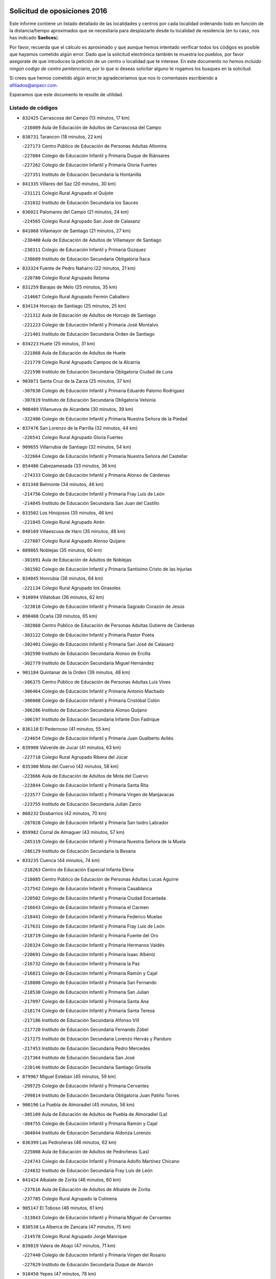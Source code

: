 

.. image:: logo.png
   :align: center

Solicitud de oposiciones 2016
======================================================

  
  
Este informe contiene un listado detallado de las localidades y centros por cada
localidad ordenando todo en función de la distancia/tiempo aproximados que se
necesitaría para desplazarte desde tu localidad de residencia (en tu caso,
nos has indicado **Saelices**).

Por favor, recuerda que el cálculo es aproximado y que aunque hemos
intentado verificar todos los códigos es posible que hayamos cometido algún
error. Dado que la solicitud electrónica también te muestra los pueblos, por
favor asegúrate de que introduces la petición de un centro o localidad que
te interese. En este documento
*no hemos incluido ningún codigo de centro penitenciario*, por lo que si deseas
solicitar alguno te rogamos los busques en la solicitud.

Si crees que hemos cometido algún error,te agradeceríamos que nos lo comentases
escribiendo a afiliados@anpecr.com.

Esperamos que este documento te resulte de utilidad.



Listado de códigos
-------------------


- ``832425`` Carrascosa del Campo  (13 minutos, 17 km)

  -``216009`` Aula de Educación de Adultos de Carrascosa del Campo
    

- ``838731`` Tarancon  (18 minutos, 22 km)

  -``227173`` Centro Público de Educación de Personas Adultas Altomira
    

  -``227084`` Colegio de Educación Infantil y Primaria Duque de Riánsares
    

  -``227262`` Colegio de Educación Infantil y Primaria Gloria Fuertes
    

  -``227351`` Instituto de Educación Secundaria la Hontanilla
    

- ``841335`` Villares del Saz  (20 minutos, 30 km)

  -``231121`` Colegio Rural Agrupado el Quijote
    

  -``231032`` Instituto de Educación Secundaria los Sauces
    

- ``836021`` Palomares del Campo  (21 minutos, 24 km)

  -``224565`` Colegio Rural Agrupado San José de Calasanz
    

- ``841068`` Villamayor de Santiago  (21 minutos, 27 km)

  -``230400`` Aula de Educación de Adultos de Villamayor de Santiago
    

  -``230311`` Colegio de Educación Infantil y Primaria Gúzquez
    

  -``230689`` Instituto de Educación Secundaria Obligatoria Ítaca
    

- ``833324`` Fuente de Pedro Naharro  (22 minutos, 21 km)

  -``220780`` Colegio Rural Agrupado Retama
    

- ``831259`` Barajas de Melo  (25 minutos, 35 km)

  -``214667`` Colegio Rural Agrupado Fermín Caballero
    

- ``834134`` Horcajo de Santiago  (25 minutos, 25 km)

  -``221312`` Aula de Educación de Adultos de Horcajo de Santiago
    

  -``221223`` Colegio de Educación Infantil y Primaria José Montalvo
    

  -``221401`` Instituto de Educación Secundaria Orden de Santiago
    

- ``834223`` Huete  (25 minutos, 31 km)

  -``221868`` Aula de Educación de Adultos de Huete
    

  -``221779`` Colegio Rural Agrupado Campos de la Alcarria
    

  -``221590`` Instituto de Educación Secundaria Obligatoria Ciudad de Luna
    

- ``903071`` Santa Cruz de la Zarza  (25 minutos, 37 km)

  -``307630`` Colegio de Educación Infantil y Primaria Eduardo Palomo Rodríguez
    

  -``307819`` Instituto de Educación Secundaria Obligatoria Velsinia
    

- ``908489`` Villanueva de Alcardete  (30 minutos, 39 km)

  -``322486`` Colegio de Educación Infantil y Primaria Nuestra Señora de la Piedad
    

- ``837476`` San Lorenzo de la Parrilla  (32 minutos, 44 km)

  -``226541`` Colegio Rural Agrupado Gloria Fuertes
    

- ``909655`` Villarrubia de Santiago  (32 minutos, 54 km)

  -``322664`` Colegio de Educación Infantil y Primaria Nuestra Señora del Castellar
    

- ``854486`` Cabezamesada  (33 minutos, 36 km)

  -``274333`` Colegio de Educación Infantil y Primaria Alonso de Cárdenas
    

- ``831348`` Belmonte  (34 minutos, 46 km)

  -``214756`` Colegio de Educación Infantil y Primaria Fray Luis de León
    

  -``214845`` Instituto de Educación Secundaria San Juan del Castillo
    

- ``833502`` Los Hinojosos  (35 minutos, 46 km)

  -``221045`` Colegio Rural Agrupado Airén
    

- ``840169`` Villaescusa de Haro  (35 minutos, 48 km)

  -``227807`` Colegio Rural Agrupado Alonso Quijano
    

- ``889865`` Noblejas  (35 minutos, 60 km)

  -``301691`` Aula de Educación de Adultos de Noblejas
    

  -``301502`` Colegio de Educación Infantil y Primaria Santísimo Cristo de las Injurias
    

- ``834045`` Honrubia  (36 minutos, 64 km)

  -``221134`` Colegio Rural Agrupado los Girasoles
    

- ``910094`` Villatobas  (36 minutos, 62 km)

  -``323018`` Colegio de Educación Infantil y Primaria Sagrado Corazón de Jesús
    

- ``898408`` Ocaña  (39 minutos, 65 km)

  -``302868`` Centro Público de Educación de Personas Adultas Gutierre de Cárdenas
    

  -``303122`` Colegio de Educación Infantil y Primaria Pastor Poeta
    

  -``302401`` Colegio de Educación Infantil y Primaria San José de Calasanz
    

  -``302590`` Instituto de Educación Secundaria Alonso de Ercilla
    

  -``302779`` Instituto de Educación Secundaria Miguel Hernández
    

- ``901184`` Quintanar de la Orden  (39 minutos, 48 km)

  -``306375`` Centro Público de Educación de Personas Adultas Luis Vives
    

  -``306464`` Colegio de Educación Infantil y Primaria Antonio Machado
    

  -``306008`` Colegio de Educación Infantil y Primaria Cristóbal Colón
    

  -``306286`` Instituto de Educación Secundaria Alonso Quijano
    

  -``306197`` Instituto de Educación Secundaria Infante Don Fadrique
    

- ``836110`` El Pedernoso  (41 minutos, 55 km)

  -``224654`` Colegio de Educación Infantil y Primaria Juan Gualberto Avilés
    

- ``839908`` Valverde de Jucar  (41 minutos, 63 km)

  -``227718`` Colegio Rural Agrupado Ribera del Júcar
    

- ``835300`` Mota del Cuervo  (42 minutos, 58 km)

  -``223666`` Aula de Educación de Adultos de Mota del Cuervo
    

  -``223844`` Colegio de Educación Infantil y Primaria Santa Rita
    

  -``223577`` Colegio de Educación Infantil y Primaria Virgen de Manjavacas
    

  -``223755`` Instituto de Educación Secundaria Julián Zarco
    

- ``860232`` Dosbarrios  (42 minutos, 70 km)

  -``287028`` Colegio de Educación Infantil y Primaria San Isidro Labrador
    

- ``859982`` Corral de Almaguer  (43 minutos, 57 km)

  -``285319`` Colegio de Educación Infantil y Primaria Nuestra Señora de la Muela
    

  -``286129`` Instituto de Educación Secundaria la Besana
    

- ``833235`` Cuenca  (44 minutos, 74 km)

  -``218263`` Centro de Educación Especial Infanta Elena
    

  -``218085`` Centro Público de Educación de Personas Adultas Lucas Aguirre
    

  -``217542`` Colegio de Educación Infantil y Primaria Casablanca
    

  -``220502`` Colegio de Educación Infantil y Primaria Ciudad Encantada
    

  -``216643`` Colegio de Educación Infantil y Primaria el Carmen
    

  -``218441`` Colegio de Educación Infantil y Primaria Federico Muelas
    

  -``217631`` Colegio de Educación Infantil y Primaria Fray Luis de León
    

  -``218719`` Colegio de Educación Infantil y Primaria Fuente del Oro
    

  -``220324`` Colegio de Educación Infantil y Primaria Hermanos Valdés
    

  -``220691`` Colegio de Educación Infantil y Primaria Isaac Albéniz
    

  -``216732`` Colegio de Educación Infantil y Primaria la Paz
    

  -``216821`` Colegio de Educación Infantil y Primaria Ramón y Cajal
    

  -``218808`` Colegio de Educación Infantil y Primaria San Fernando
    

  -``218530`` Colegio de Educación Infantil y Primaria San Julian
    

  -``217097`` Colegio de Educación Infantil y Primaria Santa Ana
    

  -``218174`` Colegio de Educación Infantil y Primaria Santa Teresa
    

  -``217186`` Instituto de Educación Secundaria Alfonso ViII
    

  -``217720`` Instituto de Educación Secundaria Fernando Zóbel
    

  -``217275`` Instituto de Educación Secundaria Lorenzo Hervás y Panduro
    

  -``217453`` Instituto de Educación Secundaria Pedro Mercedes
    

  -``217364`` Instituto de Educación Secundaria San José
    

  -``220146`` Instituto de Educación Secundaria Santiago Grisolía
    

- ``879967`` Miguel Esteban  (45 minutos, 59 km)

  -``299725`` Colegio de Educación Infantil y Primaria Cervantes
    

  -``299814`` Instituto de Educación Secundaria Obligatoria Juan Patiño Torres
    

- ``900196`` La Puebla de Almoradiel  (45 minutos, 56 km)

  -``305109`` Aula de Educación de Adultos de Puebla de Almoradiel (La)
    

  -``304755`` Colegio de Educación Infantil y Primaria Ramón y Cajal
    

  -``304844`` Instituto de Educación Secundaria Aldonza Lorenzo
    

- ``836399`` Las Pedroñeras  (46 minutos, 62 km)

  -``225008`` Aula de Educación de Adultos de Pedroñeras (Las)
    

  -``224743`` Colegio de Educación Infantil y Primaria Adolfo Martínez Chicano
    

  -``224832`` Instituto de Educación Secundaria Fray Luis de León
    

- ``841424`` Albalate de Zorita  (46 minutos, 60 km)

  -``237616`` Aula de Educación de Adultos de Albalate de Zorita
    

  -``237705`` Colegio Rural Agrupado la Colmena
    

- ``905147`` El Toboso  (46 minutos, 61 km)

  -``313843`` Colegio de Educación Infantil y Primaria Miguel de Cervantes
    

- ``830538`` La Alberca de Zancara  (47 minutos, 75 km)

  -``214578`` Colegio Rural Agrupado Jorge Manrique
    

- ``839819`` Valera de Abajo  (47 minutos, 71 km)

  -``227440`` Colegio de Educación Infantil y Primaria Virgen del Rosario
    

  -``227629`` Instituto de Educación Secundaria Duque de Alarcón
    

- ``910450`` Yepes  (47 minutos, 78 km)

  -``323741`` Colegio de Educación Infantil y Primaria Rafael García Valiño
    

  -``323830`` Instituto de Educación Secundaria Carpetania
    

- ``858805`` Ciruelos  (48 minutos, 84 km)

  -``283243`` Colegio de Educación Infantil y Primaria Santísimo Cristo de la Misericordia
    

- ``863118`` La Guardia  (48 minutos, 84 km)

  -``290355`` Colegio de Educación Infantil y Primaria Valentín Escobar
    

- ``907123`` La Villa de Don Fadrique  (48 minutos, 64 km)

  -``320866`` Colegio de Educación Infantil y Primaria Ramón y Cajal
    

  -``320955`` Instituto de Educación Secundaria Obligatoria Leonor de Guzmán
    

- ``837565`` Sisante  (49 minutos, 90 km)

  -``226630`` Colegio de Educación Infantil y Primaria Fernández Turégano
    

  -``226819`` Instituto de Educación Secundaria Obligatoria Camino Romano
    

- ``899129`` Ontigola  (50 minutos, 79 km)

  -``303300`` Colegio de Educación Infantil y Primaria Virgen del Rosario
    

- ``835033`` Las Mesas  (51 minutos, 66 km)

  -``222856`` Aula de Educación de Adultos de Mesas (Las)
    

  -``222767`` Colegio de Educación Infantil y Primaria Hermanos Amorós Fernández
    

  -``223021`` Instituto de Educación Secundaria Obligatoria de Mesas (Las)
    

- ``841246`` Villar de Olalla  (51 minutos, 80 km)

  -``230956`` Colegio Rural Agrupado Elena Fortún
    

- ``864106`` Huerta de Valdecarabanos  (52 minutos, 81 km)

  -``291343`` Colegio de Educación Infantil y Primaria Virgen del Rosario de Pastores
    

- ``865194`` Lillo  (52 minutos, 70 km)

  -``294318`` Colegio de Educación Infantil y Primaria Marcelino Murillo
    

- ``832158`` Cañaveras  (53 minutos, 72 km)

  -``215477`` Colegio Rural Agrupado los Olivos
    

- ``905058`` Tembleque  (53 minutos, 95 km)

  -``313754`` Colegio de Educación Infantil y Primaria Antonia González
    

- ``842056`` Almoguera  (54 minutos, 64 km)

  -``240031`` Colegio Rural Agrupado Pimafad
    

- ``904248`` Seseña Nuevo  (54 minutos, 94 km)

  -``310323`` Centro Público de Educación de Personas Adultas de Seseña Nuevo
    

  -``310412`` Colegio de Educación Infantil y Primaria el Quiñón
    

  -``310145`` Colegio de Educación Infantil y Primaria Fernando de Rojas
    

  -``310234`` Colegio de Educación Infantil y Primaria Gloria Fuertes
    

- ``837387`` San Clemente  (55 minutos, 99 km)

  -``226452`` Centro Público de Educación de Personas Adultas Campos del Záncara
    

  -``226274`` Colegio de Educación Infantil y Primaria Rafael López de Haro
    

  -``226363`` Instituto de Educación Secundaria Diego Torrente Pérez
    

- ``836577`` El Provencio  (56 minutos, 75 km)

  -``225553`` Aula de Educación de Adultos de Provencio (El)
    

  -``225375`` Colegio de Educación Infantil y Primaria Infanta Cristina
    

  -``225464`` Instituto de Educación Secundaria Obligatoria Tomás de la Fuente Jurado
    

- ``822527`` Pedro Muñoz  (57 minutos, 72 km)

  -``164082`` Aula de Educación de Adultos de Pedro Muñoz
    

  -``164171`` Colegio de Educación Infantil y Primaria Hospitalillo
    

  -``163272`` Colegio de Educación Infantil y Primaria Maestro Juan de Ávila
    

  -``163094`` Colegio de Educación Infantil y Primaria María Luisa Cañas
    

  -``163183`` Colegio de Educación Infantil y Primaria Nuestra Señora de los Ángeles
    

  -``163361`` Instituto de Educación Secundaria Isabel Martínez Buendía
    

- ``852310`` Añover de Tajo  (57 minutos, 95 km)

  -``270370`` Colegio de Educación Infantil y Primaria Conde de Mayalde
    

  -``271091`` Instituto de Educación Secundaria San Blas
    

- ``902083`` El Romeral  (57 minutos, 93 km)

  -``307185`` Colegio de Educación Infantil y Primaria Silvano Cirujano
    

- ``832514`` Casas de Benitez  (58 minutos, 101 km)

  -``216198`` Colegio Rural Agrupado Molinos del Júcar
    

- ``847007`` Pastrana  (58 minutos, 76 km)

  -``252372`` Aula de Educación de Adultos de Pastrana
    

  -``252283`` Colegio Rural Agrupado de Pastrana
    

  -``252194`` Instituto de Educación Secundaria Leandro Fernández Moratín
    

- ``901095`` Quero  (58 minutos, 73 km)

  -``305832`` Colegio de Educación Infantil y Primaria Santiago Cabañas
    

- ``904159`` Seseña  (58 minutos, 96 km)

  -``308440`` Colegio de Educación Infantil y Primaria Gabriel Uriarte
    

  -``310056`` Colegio de Educación Infantil y Primaria Juan Carlos I
    

  -``308807`` Colegio de Educación Infantil y Primaria Sisius
    

  -``308718`` Instituto de Educación Secundaria las Salinas
    

  -``308629`` Instituto de Educación Secundaria Margarita Salas
    

- ``840347`` Villalba de la Sierra  (59 minutos, 93 km)

  -``230133`` Colegio Rural Agrupado Miguel Delibes
    

- ``846475`` Mondejar  (59 minutos, 71 km)

  -``251651`` Centro Público de Educación de Personas Adultas Alcarria Baja
    

  -``251562`` Colegio de Educación Infantil y Primaria José Maldonado y Ayuso
    

  -``251740`` Instituto de Educación Secundaria Alcarria Baja
    

- ``853587`` Borox  (59 minutos, 95 km)

  -``273345`` Colegio de Educación Infantil y Primaria Nuestra Señora de la Salud
    

- ``835589`` Motilla del Palancar  (1h, 98 km)

  -``224387`` Centro Público de Educación de Personas Adultas Cervantes
    

  -``224109`` Colegio de Educación Infantil y Primaria San Gil Abad
    

  -``224298`` Instituto de Educación Secundaria Jorge Manrique
    

- ``847552`` Sacedon  (1h, 77 km)

  -``253182`` Aula de Educación de Adultos de Sacedon
    

  -``253093`` Colegio de Educación Infantil y Primaria la Isabela
    

  -``253271`` Instituto de Educación Secundaria Obligatoria Mar de Castilla
    

- ``907212`` Villacañas  (1h, 78 km)

  -``321498`` Aula de Educación de Adultos de Villacañas
    

  -``321031`` Colegio de Educación Infantil y Primaria Santa Bárbara
    

  -``321309`` Instituto de Educación Secundaria Enrique de Arfe
    

  -``321120`` Instituto de Educación Secundaria Garcilaso de la Vega
    

- ``909833`` Villasequilla  (1h, 98 km)

  -``322842`` Colegio de Educación Infantil y Primaria San Isidro Labrador
    

- ``817035`` Campo de Criptana  (1h 1min, 75 km)

  -``146807`` Aula de Educación de Adultos de Campo de Criptana
    

  -``146629`` Colegio de Educación Infantil y Primaria Domingo Miras
    

  -``146351`` Colegio de Educación Infantil y Primaria Sagrado Corazón
    

  -``146262`` Colegio de Educación Infantil y Primaria Virgen de Criptana
    

  -``146173`` Colegio de Educación Infantil y Primaria Virgen de la Paz
    

  -``146440`` Instituto de Educación Secundaria Isabel Perillán y Quirós
    

- ``833057`` Casas de Fernando Alonso  (1h 1min, 108 km)

  -``216287`` Colegio Rural Agrupado Tomás y Valiente
    

- ``810286`` La Roda  (1h 2min, 114 km)

  -``120338`` Aula de Educación de Adultos de Roda (La)
    

  -``119443`` Colegio de Educación Infantil y Primaria José Antonio
    

  -``119532`` Colegio de Educación Infantil y Primaria Juan Ramón Ramírez
    

  -``120249`` Colegio de Educación Infantil y Primaria Miguel Hernández
    

  -``120060`` Colegio de Educación Infantil y Primaria Tomás Navarro Tomás
    

  -``119621`` Instituto de Educación Secundaria Doctor Alarcón Santón
    

  -``119710`` Instituto de Educación Secundaria Maestro Juan Rubio
    

- ``813439`` Alcazar de San Juan  (1h 2min, 80 km)

  -``137808`` Centro Público de Educación de Personas Adultas Enrique Tierno Galván
    

  -``137719`` Colegio de Educación Infantil y Primaria Alces
    

  -``137085`` Colegio de Educación Infantil y Primaria el Santo
    

  -``140223`` Colegio de Educación Infantil y Primaria Gloria Fuertes
    

  -``140401`` Colegio de Educación Infantil y Primaria Jardín de Arena
    

  -``137263`` Colegio de Educación Infantil y Primaria Jesús Ruiz de la Fuente
    

  -``137174`` Colegio de Educación Infantil y Primaria Juan de Austria
    

  -``139973`` Colegio de Educación Infantil y Primaria Pablo Ruiz Picasso
    

  -``137352`` Colegio de Educación Infantil y Primaria Santa Clara
    

  -``137530`` Instituto de Educación Secundaria Juan Bosco
    

  -``140045`` Instituto de Educación Secundaria María Zambrano
    

  -``137441`` Instituto de Educación Secundaria Miguel de Cervantes Saavedra
    

- ``833146`` Casasimarro  (1h 3min, 111 km)

  -``216465`` Aula de Educación de Adultos de Casasimarro
    

  -``216376`` Colegio de Educación Infantil y Primaria Luis de Mateo
    

  -``216554`` Instituto de Educación Secundaria Obligatoria Publio López Mondejar
    

- ``906046`` Turleque  (1h 3min, 109 km)

  -``318616`` Colegio de Educación Infantil y Primaria Fernán González
    

- ``909744`` Villaseca de la Sagra  (1h 3min, 105 km)

  -``322753`` Colegio de Educación Infantil y Primaria Virgen de las Angustias
    

- ``826123`` Socuellamos  (1h 4min, 79 km)

  -``183168`` Aula de Educación de Adultos de Socuellamos
    

  -``183079`` Colegio de Educación Infantil y Primaria Carmen Arias
    

  -``182269`` Colegio de Educación Infantil y Primaria el Coso
    

  -``182080`` Colegio de Educación Infantil y Primaria Gerardo Martínez
    

  -``182358`` Instituto de Educación Secundaria Fernando de Mena
    

- ``861131`` Esquivias  (1h 4min, 104 km)

  -``288650`` Colegio de Educación Infantil y Primaria Catalina de Palacios
    

  -``288472`` Colegio de Educación Infantil y Primaria Miguel de Cervantes
    

  -``288561`` Instituto de Educación Secundaria Alonso Quijada
    

- ``841157`` Villanueva de la Jara  (1h 5min, 108 km)

  -``230778`` Colegio de Educación Infantil y Primaria Hermenegildo Moreno
    

  -``230867`` Instituto de Educación Secundaria Obligatoria de Villanueva de la Jara
    

- ``851144`` Alameda de la Sagra  (1h 5min, 100 km)

  -``267043`` Colegio de Educación Infantil y Primaria Nuestra Señora de la Asunción
    

- ``908200`` Villamuelas  (1h 5min, 101 km)

  -``322397`` Colegio de Educación Infantil y Primaria Santa María Magdalena
    

- ``908578`` Villanueva de Bogas  (1h 5min, 102 km)

  -``322575`` Colegio de Educación Infantil y Primaria Santa Ana
    

- ``910361`` Yeles  (1h 6min, 109 km)

  -``323652`` Colegio de Educación Infantil y Primaria San Antonio
    

- ``907301`` Villafranca de los Caballeros  (1h 7min, 87 km)

  -``321587`` Colegio de Educación Infantil y Primaria Miguel de Cervantes
    

  -``321676`` Instituto de Educación Secundaria Obligatoria la Falcata
    

- ``807226`` Minaya  (1h 8min, 112 km)

  -``116746`` Colegio de Educación Infantil y Primaria Diego Ciller Montoya
    

- ``812262`` Villarrobledo  (1h 8min, 87 km)

  -``123580`` Centro Público de Educación de Personas Adultas Alonso Quijano
    

  -``124112`` Colegio de Educación Infantil y Primaria Barranco Cafetero
    

  -``123769`` Colegio de Educación Infantil y Primaria Diego Requena
    

  -``122681`` Colegio de Educación Infantil y Primaria Don Francisco Giner de los Ríos
    

  -``122770`` Colegio de Educación Infantil y Primaria Graciano Atienza
    

  -``123035`` Colegio de Educación Infantil y Primaria Jiménez de Córdoba
    

  -``123302`` Colegio de Educación Infantil y Primaria Virgen de la Caridad
    

  -``123124`` Colegio de Educación Infantil y Primaria Virrey Morcillo
    

  -``124023`` Instituto de Educación Secundaria Cencibel
    

  -``123491`` Instituto de Educación Secundaria Octavio Cuartero
    

  -``123213`` Instituto de Educación Secundaria Virrey Morcillo
    

- ``865372`` Madridejos  (1h 8min, 120 km)

  -``296027`` Aula de Educación de Adultos de Madridejos
    

  -``296116`` Centro de Educación Especial Mingoliva
    

  -``295128`` Colegio de Educación Infantil y Primaria Garcilaso de la Vega
    

  -``295306`` Colegio de Educación Infantil y Primaria Santa Ana
    

  -``295217`` Instituto de Educación Secundaria Valdehierro
    

- ``886980`` Mocejon  (1h 8min, 109 km)

  -``300069`` Aula de Educación de Adultos de Mocejon
    

  -``299903`` Colegio de Educación Infantil y Primaria Miguel de Cervantes
    

- ``833413`` Graja de Iniesta  (1h 9min, 130 km)

  -``220969`` Colegio Rural Agrupado Camino Real de Levante
    

- ``836488`` Priego  (1h 9min, 89 km)

  -``225286`` Colegio Rural Agrupado Guadiela
    

  -``225197`` Instituto de Educación Secundaria Diego Jesús Jiménez
    

- ``847196`` Pioz  (1h 9min, 88 km)

  -``252461`` Colegio de Educación Infantil y Primaria Castillo de Pioz
    

- ``866093`` Magan  (1h 9min, 111 km)

  -``296205`` Colegio de Educación Infantil y Primaria Santa Marina
    

- ``888699`` Mora  (1h 9min, 108 km)

  -``300425`` Aula de Educación de Adultos de Mora
    

  -``300247`` Colegio de Educación Infantil y Primaria Fernando Martín
    

  -``300158`` Colegio de Educación Infantil y Primaria José Ramón Villa
    

  -``300336`` Instituto de Educación Secundaria Peñas Negras
    

- ``805428`` La Gineta  (1h 10min, 131 km)

  -``113771`` Colegio de Educación Infantil y Primaria Mariano Munera
    

- ``811541`` Villalgordo del Júcar  (1h 10min, 120 km)

  -``122136`` Colegio de Educación Infantil y Primaria San Roque
    

- ``831526`` Campillo de Altobuey  (1h 10min, 110 km)

  -``215299`` Colegio Rural Agrupado los Pinares
    

- ``899585`` Pantoja  (1h 10min, 105 km)

  -``304021`` Colegio de Educación Infantil y Primaria Marqueses de Manzanedo
    

- ``903527`` El Señorio de Illescas  (1h 10min, 121 km)

  -``308351`` Colegio de Educación Infantil y Primaria el Greco
    

- ``856006`` Camuñas  (1h 11min, 127 km)

  -``277308`` Colegio de Educación Infantil y Primaria Cardenal Cisneros
    

- ``859615`` Cobeja  (1h 11min, 106 km)

  -``283332`` Colegio de Educación Infantil y Primaria San Juan Bautista
    

- ``898597`` Olias del Rey  (1h 11min, 116 km)

  -``303211`` Colegio de Educación Infantil y Primaria Pedro Melendo García
    

- ``911082`` Yuncler  (1h 11min, 117 km)

  -``324006`` Colegio de Educación Infantil y Primaria Remigio Laín
    

- ``864295`` Illescas  (1h 12min, 122 km)

  -``292331`` Centro Público de Educación de Personas Adultas Pedro Gumiel
    

  -``293230`` Colegio de Educación Infantil y Primaria Clara Campoamor
    

  -``293141`` Colegio de Educación Infantil y Primaria Ilarcuris
    

  -``292242`` Colegio de Educación Infantil y Primaria la Constitución
    

  -``292064`` Colegio de Educación Infantil y Primaria Martín Chico
    

  -``293052`` Instituto de Educación Secundaria Condestable Álvaro de Luna
    

  -``292153`` Instituto de Educación Secundaria Juan de Padilla
    

- ``867170`` Mascaraque  (1h 12min, 112 km)

  -``297382`` Colegio de Educación Infantil y Primaria Juan de Padilla
    

- ``820362`` Herencia  (1h 13min, 91 km)

  -``155350`` Aula de Educación de Adultos de Herencia
    

  -``155172`` Colegio de Educación Infantil y Primaria Carrasco Alcalde
    

  -``155261`` Instituto de Educación Secundaria Hermógenes Rodríguez
    

- ``847374`` Pozo de Guadalajara  (1h 13min, 92 km)

  -``252739`` Colegio de Educación Infantil y Primaria Santa Brígida
    

- ``898319`` Numancia de la Sagra  (1h 13min, 114 km)

  -``302223`` Colegio de Educación Infantil y Primaria Santísimo Cristo de la Misericordia
    

  -``302312`` Instituto de Educación Secundaria Profesor Emilio Lledó
    

- ``907490`` Villaluenga de la Sagra  (1h 13min, 117 km)

  -``321765`` Colegio de Educación Infantil y Primaria Juan Palarea
    

  -``321854`` Instituto de Educación Secundaria Castillo del Águila
    

- ``911260`` Yuncos  (1h 13min, 126 km)

  -``324462`` Colegio de Educación Infantil y Primaria Guillermo Plaza
    

  -``324284`` Colegio de Educación Infantil y Primaria Nuestra Señora del Consuelo
    

  -``324551`` Colegio de Educación Infantil y Primaria Villa de Yuncos
    

  -``324373`` Instituto de Educación Secundaria la Cañuela
    

- ``854119`` Burguillos de Toledo  (1h 14min, 122 km)

  -``274066`` Colegio de Educación Infantil y Primaria Victorio Macho
    

- ``859893`` Consuegra  (1h 14min, 131 km)

  -``285130`` Centro Público de Educación de Personas Adultas Castillo de Consuegra
    

  -``284320`` Colegio de Educación Infantil y Primaria Miguel de Cervantes
    

  -``284231`` Colegio de Educación Infantil y Primaria Santísimo Cristo de la Vera Cruz
    

  -``285041`` Instituto de Educación Secundaria Consaburum
    

- ``905236`` Toledo  (1h 14min, 117 km)

  -``317083`` Centro de Educación Especial Ciudad de Toledo
    

  -``315730`` Centro Público de Educación de Personas Adultas Gustavo Adolfo Bécquer
    

  -``317172`` Centro Público de Educación de Personas Adultas Polígono
    

  -``315007`` Colegio de Educación Infantil y Primaria Alfonso Vi
    

  -``314108`` Colegio de Educación Infantil y Primaria Ángel del Alcázar
    

  -``316540`` Colegio de Educación Infantil y Primaria Ciudad de Aquisgrán
    

  -``315463`` Colegio de Educación Infantil y Primaria Ciudad de Nara
    

  -``316273`` Colegio de Educación Infantil y Primaria Escultor Alberto Sánchez
    

  -``317539`` Colegio de Educación Infantil y Primaria Europa
    

  -``314297`` Colegio de Educación Infantil y Primaria Fábrica de Armas
    

  -``315285`` Colegio de Educación Infantil y Primaria Garcilaso de la Vega
    

  -``315374`` Colegio de Educación Infantil y Primaria Gómez Manrique
    

  -``316362`` Colegio de Educación Infantil y Primaria Gregorio Marañón
    

  -``314742`` Colegio de Educación Infantil y Primaria Jaime de Foxa
    

  -``316095`` Colegio de Educación Infantil y Primaria Juan de Padilla
    

  -``314019`` Colegio de Educación Infantil y Primaria la Candelaria
    

  -``315552`` Colegio de Educación Infantil y Primaria San Lucas y María
    

  -``314386`` Colegio de Educación Infantil y Primaria Santa Teresa
    

  -``317628`` Colegio de Educación Infantil y Primaria Valparaíso
    

  -``315196`` Instituto de Educación Secundaria Alfonso X el Sabio
    

  -``314653`` Instituto de Educación Secundaria Azarquiel
    

  -``316818`` Instituto de Educación Secundaria Carlos III
    

  -``314564`` Instituto de Educación Secundaria el Greco
    

  -``315641`` Instituto de Educación Secundaria Juanelo Turriano
    

  -``317261`` Instituto de Educación Secundaria María Pacheco
    

  -``317350`` Instituto de Educación Secundaria Obligatoria Princesa Galiana
    

  -``316451`` Instituto de Educación Secundaria Sefarad
    

  -``314475`` Instituto de Educación Secundaria Universidad Laboral
    

- ``905325`` La Torre de Esteban Hambran  (1h 14min, 117 km)

  -``317717`` Colegio de Educación Infantil y Primaria Juan Aguado
    

- ``832069`` Cañamares  (1h 15min, 97 km)

  -``215388`` Colegio Rural Agrupado los Sauces
    

- ``835122`` Minglanilla  (1h 15min, 138 km)

  -``223110`` Colegio de Educación Infantil y Primaria Princesa Sofía
    

  -``223399`` Instituto de Educación Secundaria Obligatoria Puerta de Castilla
    

- ``837109`` Quintanar del Rey  (1h 15min, 122 km)

  -``225820`` Aula de Educación de Adultos de Quintanar del Rey
    

  -``226096`` Colegio de Educación Infantil y Primaria Paula Soler Sanchiz
    

  -``225642`` Colegio de Educación Infantil y Primaria Valdemembra
    

  -``225731`` Instituto de Educación Secundaria Fernando de los Ríos
    

- ``840525`` Villalpardo  (1h 15min, 141 km)

  -``230222`` Colegio Rural Agrupado Manchuela
    

- ``866271`` Manzaneque  (1h 15min, 114 km)

  -``297015`` Colegio de Educación Infantil y Primaria Álvarez de Toledo
    

- ``888788`` Nambroca  (1h 15min, 124 km)

  -``300514`` Colegio de Educación Infantil y Primaria la Fuente
    

- ``832336`` Carboneras de Guadazaon  (1h 16min, 118 km)

  -``215833`` Colegio Rural Agrupado Miguel Cervantes
    

  -``215744`` Instituto de Educación Secundaria Obligatoria Juan de Valdés
    

- ``834312`` Iniesta  (1h 16min, 140 km)

  -``222211`` Aula de Educación de Adultos de Iniesta
    

  -``222122`` Colegio de Educación Infantil y Primaria María Jover
    

  -``222033`` Instituto de Educación Secundaria Cañada de la Encina
    

- ``842501`` Azuqueca de Henares  (1h 16min, 119 km)

  -``241575`` Centro Público de Educación de Personas Adultas Clara Campoamor
    

  -``242107`` Colegio de Educación Infantil y Primaria la Espiga
    

  -``242018`` Colegio de Educación Infantil y Primaria la Paloma
    

  -``241119`` Colegio de Educación Infantil y Primaria la Paz
    

  -``241664`` Colegio de Educación Infantil y Primaria Maestra Plácida Herranz
    

  -``241842`` Colegio de Educación Infantil y Primaria Siglo XXI
    

  -``241208`` Colegio de Educación Infantil y Primaria Virgen de la Soledad
    

  -``241397`` Instituto de Educación Secundaria Arcipreste de Hita
    

  -``241753`` Instituto de Educación Secundaria Profesor Domínguez Ortiz
    

  -``241486`` Instituto de Educación Secundaria San Isidro
    

- ``852132`` Almonacid de Toledo  (1h 16min, 118 km)

  -``270192`` Colegio de Educación Infantil y Primaria Virgen de la Oliva
    

- ``853309`` Bargas  (1h 16min, 123 km)

  -``272357`` Colegio de Educación Infantil y Primaria Santísimo Cristo de la Sala
    

  -``273078`` Instituto de Educación Secundaria Julio Verne
    

- ``859704`` Cobisa  (1h 16min, 125 km)

  -``284053`` Colegio de Educación Infantil y Primaria Cardenal Tavera
    

  -``284142`` Colegio de Educación Infantil y Primaria Gloria Fuertes
    

- ``899763`` Las Perdices  (1h 16min, 123 km)

  -``304399`` Colegio de Educación Infantil y Primaria Pintor Tomás Camarero
    

- ``906135`` Ugena  (1h 16min, 125 km)

  -``318705`` Colegio de Educación Infantil y Primaria Miguel de Cervantes
    

  -``318894`` Colegio de Educación Infantil y Primaria Tres Torres
    

- ``908111`` Villaminaya  (1h 16min, 119 km)

  -``322208`` Colegio de Educación Infantil y Primaria Santo Domingo de Silos
    

- ``842145`` Alovera  (1h 17min, 125 km)

  -``240676`` Aula de Educación de Adultos de Alovera
    

  -``240587`` Colegio de Educación Infantil y Primaria Campiña Verde
    

  -``240309`` Colegio de Educación Infantil y Primaria Parque Vallejo
    

  -``240120`` Colegio de Educación Infantil y Primaria Virgen de la Paz
    

  -``240498`` Instituto de Educación Secundaria Carmen Burgos de Seguí
    

- ``854397`` Cabañas de la Sagra  (1h 17min, 118 km)

  -``274244`` Colegio de Educación Infantil y Primaria San Isidro Labrador
    

- ``911171`` Yunclillos  (1h 17min, 120 km)

  -``324195`` Colegio de Educación Infantil y Primaria Nuestra Señora de la Salud
    

- ``811185`` Tarazona de la Mancha  (1h 18min, 131 km)

  -``121237`` Aula de Educación de Adultos de Tarazona de la Mancha
    

  -``121059`` Colegio de Educación Infantil y Primaria Eduardo Sanchiz
    

  -``121148`` Instituto de Educación Secundaria José Isbert
    

- ``840258`` Villagarcia del Llano  (1h 18min, 126 km)

  -``230044`` Colegio de Educación Infantil y Primaria Virrey Núñez de Haro
    

- ``850334`` Villanueva de la Torre  (1h 18min, 124 km)

  -``255347`` Colegio de Educación Infantil y Primaria Gloria Fuertes
    

  -``255258`` Colegio de Educación Infantil y Primaria Paco Rabal
    

  -``255436`` Instituto de Educación Secundaria Newton-Salas
    

- ``856373`` Carranque  (1h 18min, 124 km)

  -``280279`` Colegio de Educación Infantil y Primaria Guadarrama
    

  -``281089`` Colegio de Educación Infantil y Primaria Villa de Materno
    

  -``280368`` Instituto de Educación Secundaria Libertad
    

- ``857450`` Cedillo del Condado  (1h 18min, 124 km)

  -``282344`` Colegio de Educación Infantil y Primaria Nuestra Señora de la Natividad
    

- ``803085`` Barrax  (1h 19min, 136 km)

  -``110251`` Aula de Educación de Adultos de Barrax
    

  -``110162`` Colegio de Educación Infantil y Primaria Benjamín Palencia
    

- ``826490`` Tomelloso  (1h 19min, 100 km)

  -``188753`` Centro de Educación Especial Ponce de León
    

  -``189652`` Centro Público de Educación de Personas Adultas Simienza
    

  -``189563`` Colegio de Educación Infantil y Primaria Almirante Topete
    

  -``186221`` Colegio de Educación Infantil y Primaria Carmelo Cortés
    

  -``186310`` Colegio de Educación Infantil y Primaria Doña Crisanta
    

  -``188575`` Colegio de Educación Infantil y Primaria Embajadores
    

  -``190369`` Colegio de Educación Infantil y Primaria Felix Grande
    

  -``187031`` Colegio de Educación Infantil y Primaria José Antonio
    

  -``186132`` Colegio de Educación Infantil y Primaria José María del Moral
    

  -``186043`` Colegio de Educación Infantil y Primaria Miguel de Cervantes
    

  -``188842`` Colegio de Educación Infantil y Primaria San Antonio
    

  -``188664`` Colegio de Educación Infantil y Primaria San Isidro
    

  -``188486`` Colegio de Educación Infantil y Primaria San José de Calasanz
    

  -``190091`` Colegio de Educación Infantil y Primaria Virgen de las Viñas
    

  -``189830`` Instituto de Educación Secundaria Airén
    

  -``190180`` Instituto de Educación Secundaria Alto Guadiana
    

  -``187120`` Instituto de Educación Secundaria Eladio Cabañero
    

  -``187309`` Instituto de Educación Secundaria Francisco García Pavón
    

- ``847463`` Quer  (1h 19min, 126 km)

  -``252828`` Colegio de Educación Infantil y Primaria Villa de Quer
    

- ``855474`` Camarenilla  (1h 19min, 129 km)

  -``277030`` Colegio de Educación Infantil y Primaria Nuestra Señora del Rosario
    

- ``843400`` Chiloeches  (1h 20min, 128 km)

  -``243551`` Colegio de Educación Infantil y Primaria José Inglés
    

  -``243640`` Instituto de Educación Secundaria Peñalba
    

- ``849806`` Torrejon del Rey  (1h 20min, 122 km)

  -``254359`` Colegio de Educación Infantil y Primaria Virgen de las Candelas
    

- ``853031`` Arges  (1h 20min, 129 km)

  -``272179`` Colegio de Educación Infantil y Primaria Miguel de Cervantes
    

  -``271369`` Colegio de Educación Infantil y Primaria Tirso de Molina
    

- ``865283`` Lominchar  (1h 20min, 128 km)

  -``295039`` Colegio de Educación Infantil y Primaria Ramón y Cajal
    

- ``899218`` Orgaz  (1h 20min, 120 km)

  -``303589`` Colegio de Educación Infantil y Primaria Conde de Orgaz
    

- ``901451`` Recas  (1h 20min, 125 km)

  -``306731`` Colegio de Educación Infantil y Primaria Cesar Cabañas Caballero
    

  -``306820`` Instituto de Educación Secundaria Arcipreste de Canales
    

- ``910183`` El Viso de San Juan  (1h 20min, 126 km)

  -``323107`` Colegio de Educación Infantil y Primaria Fernando de Alarcón
    

  -``323296`` Colegio de Educación Infantil y Primaria Miguel Delibes
    

- ``843133`` Cabanillas del Campo  (1h 21min, 137 km)

  -``242830`` Colegio de Educación Infantil y Primaria la Senda
    

  -``242741`` Colegio de Educación Infantil y Primaria los Olivos
    

  -``242563`` Colegio de Educación Infantil y Primaria San Blas
    

  -``242652`` Instituto de Educación Secundaria Ana María Matute
    

- ``849628`` Tendilla  (1h 21min, 108 km)

  -``254081`` Colegio Rural Agrupado Valles del Tajuña
    

- ``899496`` Palomeque  (1h 21min, 130 km)

  -``303856`` Colegio de Educación Infantil y Primaria San Juan Bautista
    

- ``908022`` Villamiel de Toledo  (1h 21min, 134 km)

  -``322119`` Colegio de Educación Infantil y Primaria Nuestra Señora de la Redonda
    

- ``842234`` La Arboleda  (1h 22min, 132 km)

  -``240765`` Colegio de Educación Infantil y Primaria la Arboleda de Pioz
    

- ``842323`` Los Arenales  (1h 22min, 132 km)

  -``240854`` Colegio de Educación Infantil y Primaria María Montessori
    

- ``845020`` Guadalajara  (1h 22min, 132 km)

  -``245716`` Centro de Educación Especial Virgen del Amparo
    

  -``246615`` Centro Público de Educación de Personas Adultas Río Sorbe
    

  -``244639`` Colegio de Educación Infantil y Primaria Alcarria
    

  -``245805`` Colegio de Educación Infantil y Primaria Alvar Fáñez de Minaya
    

  -``246437`` Colegio de Educación Infantil y Primaria Badiel
    

  -``246070`` Colegio de Educación Infantil y Primaria Balconcillo
    

  -``244728`` Colegio de Educación Infantil y Primaria Cardenal Mendoza
    

  -``246259`` Colegio de Educación Infantil y Primaria el Doncel
    

  -``245082`` Colegio de Educación Infantil y Primaria Isidro Almazán
    

  -``247514`` Colegio de Educación Infantil y Primaria las Lomas
    

  -``246526`` Colegio de Educación Infantil y Primaria Ocejón
    

  -``247792`` Colegio de Educación Infantil y Primaria Parque de la Muñeca
    

  -``245171`` Colegio de Educación Infantil y Primaria Pedro Sanz Vázquez
    

  -``247158`` Colegio de Educación Infantil y Primaria Río Henares
    

  -``246704`` Colegio de Educación Infantil y Primaria Río Tajo
    

  -``245260`` Colegio de Educación Infantil y Primaria Rufino Blanco
    

  -``244817`` Colegio de Educación Infantil y Primaria San Pedro Apóstol
    

  -``247425`` Instituto de Educación Secundaria Aguas Vivas
    

  -``245627`` Instituto de Educación Secundaria Antonio Buero Vallejo
    

  -``245449`` Instituto de Educación Secundaria Brianda de Mendoza
    

  -``246348`` Instituto de Educación Secundaria Castilla
    

  -``247336`` Instituto de Educación Secundaria José Luis Sampedro
    

  -``246893`` Instituto de Educación Secundaria Liceo Caracense
    

  -``245538`` Instituto de Educación Secundaria Luis de Lucena
    

- ``851055`` Ajofrin  (1h 22min, 132 km)

  -``266322`` Colegio de Educación Infantil y Primaria Jacinto Guerrero
    

- ``818023`` Cinco Casas  (1h 23min, 107 km)

  -``147617`` Colegio Rural Agrupado Alciares
    

- ``830260`` Villarta de San Juan  (1h 23min, 148 km)

  -``199828`` Colegio de Educación Infantil y Primaria Nuestra Señora de la Paz
    

- ``834590`` Ledaña  (1h 23min, 150 km)

  -``222678`` Colegio de Educación Infantil y Primaria San Roque
    

- ``852599`` Arcicollar  (1h 23min, 134 km)

  -``271180`` Colegio de Educación Infantil y Primaria San Blas
    

- ``855107`` Calypo Fado  (1h 23min, 142 km)

  -``275232`` Colegio de Educación Infantil y Primaria Calypo
    

- ``865005`` Layos  (1h 23min, 132 km)

  -``294229`` Colegio de Educación Infantil y Primaria María Magdalena
    

- ``906224`` Urda  (1h 23min, 145 km)

  -``320043`` Colegio de Educación Infantil y Primaria Santo Cristo
    

- ``815326`` Arenas de San Juan  (1h 24min, 150 km)

  -``143387`` Colegio Rural Agrupado de Arenas de San Juan
    

- ``844210`` El Coto  (1h 24min, 138 km)

  -``244272`` Colegio de Educación Infantil y Primaria el Coto
    

- ``845487`` Iriepal  (1h 24min, 136 km)

  -``250396`` Colegio Rural Agrupado Francisco Ibáñez
    

- ``846297`` Marchamalo  (1h 24min, 134 km)

  -``251106`` Aula de Educación de Adultos de Marchamalo
    

  -``250841`` Colegio de Educación Infantil y Primaria Cristo de la Esperanza
    

  -``251017`` Colegio de Educación Infantil y Primaria Maestra Teodora
    

  -``250930`` Instituto de Educación Secundaria Alejo Vera
    

- ``858716`` Chozas de Canales  (1h 24min, 136 km)

  -``283154`` Colegio de Educación Infantil y Primaria Santa María Magdalena
    

- ``863029`` Guadamur  (1h 24min, 136 km)

  -``290266`` Colegio de Educación Infantil y Primaria Nuestra Señora de la Natividad
    

- ``901540`` Rielves  (1h 24min, 136 km)

  -``307096`` Colegio de Educación Infantil y Primaria Maximina Felisa Gómez Aguero
    

- ``904337`` Sonseca  (1h 24min, 129 km)

  -``310879`` Centro Público de Educación de Personas Adultas Cum Laude
    

  -``310968`` Colegio de Educación Infantil y Primaria Peñamiel
    

  -``310501`` Colegio de Educación Infantil y Primaria San Juan Evangelista
    

  -``310690`` Instituto de Educación Secundaria la Sisla
    

- ``807593`` Munera  (1h 25min, 149 km)

  -``117378`` Aula de Educación de Adultos de Munera
    

  -``117289`` Colegio de Educación Infantil y Primaria Cervantes
    

  -``117467`` Instituto de Educación Secundaria Obligatoria Bodas de Camacho
    

- ``843044`` Budia  (1h 25min, 104 km)

  -``242474`` Colegio Rural Agrupado Santa Lucía
    

- ``843222`` El Casar  (1h 25min, 139 km)

  -``243195`` Aula de Educación de Adultos de Casar (El)
    

  -``243006`` Colegio de Educación Infantil y Primaria Maestros del Casar
    

  -``243284`` Instituto de Educación Secundaria Campiña Alta
    

  -``243373`` Instituto de Educación Secundaria Juan García Valdemora
    

- ``844588`` Galapagos  (1h 25min, 128 km)

  -``244450`` Colegio de Educación Infantil y Primaria Clara Sánchez
    

- ``846564`` Parque de las Castillas  (1h 25min, 131 km)

  -``252005`` Colegio de Educación Infantil y Primaria las Castillas
    

- ``869602`` Mazarambroz  (1h 25min, 136 km)

  -``298648`` Colegio de Educación Infantil y Primaria Nuestra Señora del Sagrario
    

- ``801376`` Albacete  (1h 26min, 150 km)

  -``106848`` Aula de Educación de Adultos de Albacete
    

  -``103873`` Centro de Educación Especial Eloy Camino
    

  -``104049`` Centro Público de Educación de Personas Adultas los Llanos
    

  -``103695`` Colegio de Educación Infantil y Primaria Ana Soto
    

  -``103239`` Colegio de Educación Infantil y Primaria Antonio Machado
    

  -``103417`` Colegio de Educación Infantil y Primaria Benjamín Palencia
    

  -``100442`` Colegio de Educación Infantil y Primaria Carlos V
    

  -``103328`` Colegio de Educación Infantil y Primaria Castilla-la Mancha
    

  -``100620`` Colegio de Educación Infantil y Primaria Cervantes
    

  -``100531`` Colegio de Educación Infantil y Primaria Cristóbal Colón
    

  -``100809`` Colegio de Educación Infantil y Primaria Cristóbal Valera
    

  -``100998`` Colegio de Educación Infantil y Primaria Diego Velázquez
    

  -``101074`` Colegio de Educación Infantil y Primaria Doctor Fleming
    

  -``103506`` Colegio de Educación Infantil y Primaria Federico Mayor Zaragoza
    

  -``105493`` Colegio de Educación Infantil y Primaria Feria-Isabel Bonal
    

  -``106570`` Colegio de Educación Infantil y Primaria Francisco Giner de los Ríos
    

  -``106203`` Colegio de Educación Infantil y Primaria Gloria Fuertes
    

  -``101252`` Colegio de Educación Infantil y Primaria Inmaculada Concepción
    

  -``105037`` Colegio de Educación Infantil y Primaria José Prat García
    

  -``105215`` Colegio de Educación Infantil y Primaria José Salustiano Serna
    

  -``106114`` Colegio de Educación Infantil y Primaria la Paz
    

  -``101341`` Colegio de Educación Infantil y Primaria María de los Llanos Martínez
    

  -``104316`` Colegio de Educación Infantil y Primaria Parque Sur
    

  -``104227`` Colegio de Educación Infantil y Primaria Pedro Simón Abril
    

  -``101430`` Colegio de Educación Infantil y Primaria Príncipe Felipe
    

  -``101619`` Colegio de Educación Infantil y Primaria Reina Sofía
    

  -``104594`` Colegio de Educación Infantil y Primaria San Antón
    

  -``101708`` Colegio de Educación Infantil y Primaria San Fernando
    

  -``101897`` Colegio de Educación Infantil y Primaria San Fulgencio
    

  -``104138`` Colegio de Educación Infantil y Primaria San Pablo
    

  -``101163`` Colegio de Educación Infantil y Primaria Severo Ochoa
    

  -``104772`` Colegio de Educación Infantil y Primaria Villacerrada
    

  -``102062`` Colegio de Educación Infantil y Primaria Virgen de los Llanos
    

  -``105126`` Instituto de Educación Secundaria Al-Basit
    

  -``102240`` Instituto de Educación Secundaria Alto de los Molinos
    

  -``103784`` Instituto de Educación Secundaria Amparo Sanz
    

  -``102607`` Instituto de Educación Secundaria Andrés de Vandelvira
    

  -``102429`` Instituto de Educación Secundaria Bachiller Sabuco
    

  -``104683`` Instituto de Educación Secundaria Diego de Siloé
    

  -``102796`` Instituto de Educación Secundaria Don Bosco
    

  -``105760`` Instituto de Educación Secundaria Federico García Lorca
    

  -``105304`` Instituto de Educación Secundaria Julio Rey Pastor
    

  -``104405`` Instituto de Educación Secundaria Leonardo Da Vinci
    

  -``102151`` Instituto de Educación Secundaria los Olmos
    

  -``102885`` Instituto de Educación Secundaria Parque Lineal
    

  -``105582`` Instituto de Educación Secundaria Ramón y Cajal
    

  -``102518`` Instituto de Educación Secundaria Tomás Navarro Tomás
    

  -``103050`` Instituto de Educación Secundaria Universidad Laboral
    

  -``106759`` Sección de Instituto de Educación Secundaria de Albacete
    

- ``803530`` Casas de Juan Nuñez  (1h 26min, 150 km)

  -``111061`` Colegio de Educación Infantil y Primaria San Pedro Apóstol
    

- ``812084`` Villamalea  (1h 26min, 157 km)

  -``122314`` Aula de Educación de Adultos de Villamalea
    

  -``122225`` Colegio de Educación Infantil y Primaria Ildefonso Navarro
    

  -``122403`` Instituto de Educación Secundaria Obligatoria Río Cabriel
    

- ``845209`` Horche  (1h 26min, 105 km)

  -``250029`` Colegio de Educación Infantil y Primaria Nº 2
    

  -``247881`` Colegio de Educación Infantil y Primaria San Roque
    

- ``849995`` Tortola de Henares  (1h 26min, 141 km)

  -``254448`` Colegio de Educación Infantil y Primaria Sagrado Corazón de Jesús
    

- ``864017`` Huecas  (1h 26min, 140 km)

  -``291254`` Colegio de Educación Infantil y Primaria Gregorio Marañón
    

- ``899852`` Polan  (1h 26min, 138 km)

  -``304577`` Aula de Educación de Adultos de Polan
    

  -``304488`` Colegio de Educación Infantil y Primaria José María Corcuera
    

- ``905414`` Torrijos  (1h 26min, 146 km)

  -``318349`` Centro Público de Educación de Personas Adultas Teresa Enríquez
    

  -``318438`` Colegio de Educación Infantil y Primaria Lazarillo de Tormes
    

  -``317806`` Colegio de Educación Infantil y Primaria Villa de Torrijos
    

  -``318071`` Instituto de Educación Secundaria Alonso de Covarrubias
    

  -``318160`` Instituto de Educación Secundaria Juan de Padilla
    

- ``907034`` Las Ventas de Retamosa  (1h 26min, 144 km)

  -``320777`` Colegio de Educación Infantil y Primaria Santiago Paniego
    

- ``910272`` Los Yebenes  (1h 26min, 127 km)

  -``323563`` Aula de Educación de Adultos de Yebenes (Los)
    

  -``323385`` Colegio de Educación Infantil y Primaria San José de Calasanz
    

  -``323474`` Instituto de Educación Secundaria Guadalerzas
    

- ``807048`` Madrigueras  (1h 27min, 150 km)

  -``116568`` Aula de Educación de Adultos de Madrigueras
    

  -``116290`` Colegio de Educación Infantil y Primaria Constitución Española
    

  -``116479`` Instituto de Educación Secundaria Río Júcar
    

- ``844499`` Fontanar  (1h 27min, 150 km)

  -``244361`` Colegio de Educación Infantil y Primaria Virgen de la Soledad
    

- ``853120`` Barcience  (1h 27min, 143 km)

  -``272268`` Colegio de Educación Infantil y Primaria Santa María la Blanca
    

- ``855385`` Camarena  (1h 27min, 138 km)

  -``276131`` Colegio de Educación Infantil y Primaria Alonso Rodríguez
    

  -``276042`` Colegio de Educación Infantil y Primaria María del Mar
    

  -``276220`` Instituto de Educación Secundaria Blas de Prado
    

- ``857094`` Casarrubios del Monte  (1h 27min, 142 km)

  -``281356`` Colegio de Educación Infantil y Primaria San Juan de Dios
    

- ``815415`` Argamasilla de Alba  (1h 29min, 109 km)

  -``143743`` Aula de Educación de Adultos de Argamasilla de Alba
    

  -``143654`` Colegio de Educación Infantil y Primaria Azorín
    

  -``143476`` Colegio de Educación Infantil y Primaria Divino Maestro
    

  -``143565`` Colegio de Educación Infantil y Primaria Nuestra Señora de Peñarroya
    

  -``143832`` Instituto de Educación Secundaria Vicente Cano
    

- ``821172`` Llanos del Caudillo  (1h 29min, 116 km)

  -``156071`` Colegio de Educación Infantil y Primaria el Oasis
    

- ``849717`` Torija  (1h 29min, 149 km)

  -``254170`` Colegio de Educación Infantil y Primaria Virgen del Amparo
    

- ``850512`` Yunquera de Henares  (1h 29min, 152 km)

  -``255892`` Colegio de Educación Infantil y Primaria Nº 2
    

  -``255614`` Colegio de Educación Infantil y Primaria Virgen de la Granja
    

  -``255703`` Instituto de Educación Secundaria Clara Campoamor
    

- ``903438`` Santo Domingo-Caudilla  (1h 29min, 151 km)

  -``308262`` Colegio de Educación Infantil y Primaria Santa Ana
    

- ``906313`` Valmojado  (1h 29min, 149 km)

  -``320310`` Aula de Educación de Adultos de Valmojado
    

  -``320132`` Colegio de Educación Infantil y Primaria Santo Domingo de Guzmán
    

  -``320221`` Instituto de Educación Secundaria Cañada Real
    

- ``804340`` Chinchilla de Monte-Aragon  (1h 30min, 165 km)

  -``112783`` Aula de Educación de Adultos de Chinchilla de Monte-Aragon
    

  -``112505`` Colegio de Educación Infantil y Primaria Alcalde Galindo
    

  -``112694`` Instituto de Educación Secundaria Obligatoria Cinxella
    

- ``861220`` Fuensalida  (1h 30min, 145 km)

  -``289649`` Aula de Educación de Adultos de Fuensalida
    

  -``289738`` Colegio de Educación Infantil y Primaria Condes de Fuensalida
    

  -``288839`` Colegio de Educación Infantil y Primaria Tomás Romojaro
    

  -``289460`` Instituto de Educación Secundaria Aldebarán
    

- ``846019`` Lupiana  (1h 31min, 117 km)

  -``250663`` Colegio de Educación Infantil y Primaria Miguel de la Cuesta
    

- ``851233`` Albarreal de Tajo  (1h 31min, 148 km)

  -``267132`` Colegio de Educación Infantil y Primaria Benjamín Escalonilla
    

- ``862308`` Gerindote  (1h 31min, 149 km)

  -``290177`` Colegio de Educación Infantil y Primaria San José
    

- ``808581`` Pozo Cañada  (1h 32min, 177 km)

  -``118633`` Aula de Educación de Adultos de Pozo Cañada
    

  -``118544`` Colegio de Educación Infantil y Primaria Virgen del Rosario
    

  -``118722`` Instituto de Educación Secundaria Obligatoria Alfonso Iniesta
    

- ``830171`` Villarrubia de los Ojos  (1h 32min, 156 km)

  -``199739`` Aula de Educación de Adultos de Villarrubia de los Ojos
    

  -``198740`` Colegio de Educación Infantil y Primaria Rufino Blanco
    

  -``199461`` Colegio de Educación Infantil y Primaria Virgen de la Sierra
    

  -``199550`` Instituto de Educación Secundaria Guadiana
    

- ``850067`` Trijueque  (1h 32min, 153 km)

  -``254626`` Aula de Educación de Adultos de Trijueque
    

  -``254537`` Colegio de Educación Infantil y Primaria San Bernabé
    

- ``867081`` Marjaliza  (1h 32min, 135 km)

  -``297293`` Colegio de Educación Infantil y Primaria San Juan
    

- ``879878`` Mentrida  (1h 32min, 156 km)

  -``299547`` Colegio de Educación Infantil y Primaria Luis Solana
    

  -``299636`` Instituto de Educación Secundaria Antonio Jiménez-Landi
    

- ``898130`` Noves  (1h 32min, 152 km)

  -``302134`` Colegio de Educación Infantil y Primaria Nuestra Señora de la Monjia
    

- ``802542`` Balazote  (1h 33min, 155 km)

  -``109812`` Aula de Educación de Adultos de Balazote
    

  -``109723`` Colegio de Educación Infantil y Primaria Nuestra Señora del Rosario
    

  -``110073`` Instituto de Educación Secundaria Obligatoria Vía Heraclea
    

- ``807137`` Mahora  (1h 33min, 155 km)

  -``116657`` Colegio de Educación Infantil y Primaria Nuestra Señora de Gracia
    

- ``808214`` Ossa de Montiel  (1h 33min, 159 km)

  -``118277`` Aula de Educación de Adultos de Ossa de Montiel
    

  -``118099`` Colegio de Educación Infantil y Primaria Enriqueta Sánchez
    

  -``118188`` Instituto de Educación Secundaria Obligatoria Belerma
    

- ``810553`` Santa Ana  (1h 33min, 168 km)

  -``120794`` Colegio de Educación Infantil y Primaria Pedro Simón Abril
    

- ``851411`` Alcabon  (1h 33min, 154 km)

  -``267310`` Colegio de Educación Infantil y Primaria Nuestra Señora de la Aurora
    

- ``889954`` Noez  (1h 33min, 146 km)

  -``301780`` Colegio de Educación Infantil y Primaria Santísimo Cristo de la Salud
    

- ``861042`` Escalonilla  (1h 34min, 154 km)

  -``287395`` Colegio de Educación Infantil y Primaria Sagrados Corazones
    

- ``900007`` Portillo de Toledo  (1h 34min, 147 km)

  -``304666`` Colegio de Educación Infantil y Primaria Conde de Ruiseñada
    

- ``900552`` Pulgar  (1h 34min, 145 km)

  -``305743`` Colegio de Educación Infantil y Primaria Nuestra Señora de la Blanca
    

- ``903160`` Santa Cruz del Retamar  (1h 34min, 164 km)

  -``308084`` Colegio de Educación Infantil y Primaria Nuestra Señora de la Paz
    

- ``801287`` Aguas Nuevas  (1h 35min, 171 km)

  -``100264`` Colegio de Educación Infantil y Primaria San Isidro Labrador
    

  -``100353`` Instituto de Educación Secundaria Pinar de Salomón
    

- ``804251`` Cenizate  (1h 35min, 153 km)

  -``112416`` Aula de Educación de Adultos de Cenizate
    

  -``112327`` Colegio Rural Agrupado Pinares de la Manchuela
    

- ``832247`` Cañete  (1h 35min, 144 km)

  -``215566`` Colegio Rural Agrupado Alto Cabriel
    

  -``215655`` Instituto de Educación Secundaria Obligatoria 4 de Junio
    

- ``854208`` Burujon  (1h 35min, 155 km)

  -``274155`` Colegio de Educación Infantil y Primaria Juan XXIII
    

- ``866360`` Maqueda  (1h 35min, 158 km)

  -``297104`` Colegio de Educación Infantil y Primaria Don Álvaro de Luna
    

- ``905503`` Totanes  (1h 35min, 151 km)

  -``318527`` Colegio de Educación Infantil y Primaria Inmaculada Concepción
    

- ``803352`` El Bonillo  (1h 36min, 161 km)

  -``110896`` Aula de Educación de Adultos de Bonillo (El)
    

  -``110618`` Colegio de Educación Infantil y Primaria Antón Díaz
    

  -``110707`` Instituto de Educación Secundaria las Sabinas
    

- ``806416`` Lezuza  (1h 36min, 156 km)

  -``116012`` Aula de Educación de Adultos de Lezuza
    

  -``115847`` Colegio Rural Agrupado Camino de Aníbal
    

- ``862030`` Galvez  (1h 36min, 152 km)

  -``289827`` Colegio de Educación Infantil y Primaria San Juan de la Cruz
    

  -``289916`` Instituto de Educación Secundaria Montes de Toledo
    

- ``901273`` Quismondo  (1h 36min, 170 km)

  -``306553`` Colegio de Educación Infantil y Primaria Pedro Zamorano
    

- ``903349`` Santa Olalla  (1h 36min, 162 km)

  -``308173`` Colegio de Educación Infantil y Primaria Nuestra Señora de la Piedad
    

- ``811452`` Valdeganga  (1h 37min, 174 km)

  -``122047`` Colegio Rural Agrupado Nuestra Señora del Rosario
    

- ``845398`` Humanes  (1h 37min, 162 km)

  -``250207`` Aula de Educación de Adultos de Humanes
    

  -``250118`` Colegio de Educación Infantil y Primaria Nuestra Señora de Peñahora
    

- ``850156`` Trillo  (1h 37min, 121 km)

  -``254804`` Aula de Educación de Adultos de Trillo
    

  -``254715`` Colegio de Educación Infantil y Primaria Ciudad de Capadocia
    

- ``860054`` Cuerva  (1h 37min, 153 km)

  -``286218`` Colegio de Educación Infantil y Primaria Soledad Alonso Dorado
    

- ``805339`` Fuentealbilla  (1h 38min, 170 km)

  -``113682`` Colegio de Educación Infantil y Primaria Cristo del Valle
    

- ``810464`` San Pedro  (1h 38min, 163 km)

  -``120605`` Colegio de Educación Infantil y Primaria Margarita Sotos
    

- ``821539`` Manzanares  (1h 38min, 127 km)

  -``157426`` Centro Público de Educación de Personas Adultas San Blas
    

  -``156894`` Colegio de Educación Infantil y Primaria Altagracia
    

  -``156705`` Colegio de Educación Infantil y Primaria Divina Pastora
    

  -``157515`` Colegio de Educación Infantil y Primaria Enrique Tierno Galván
    

  -``157337`` Colegio de Educación Infantil y Primaria la Candelaria
    

  -``157248`` Instituto de Educación Secundaria Azuer
    

  -``157159`` Instituto de Educación Secundaria Pedro Álvarez Sotomayor
    

- ``808492`` Petrola  (1h 39min, 185 km)

  -``118455`` Colegio Rural Agrupado Laguna de Pétrola
    

- ``844032`` Cifuentes  (1h 39min, 125 km)

  -``243829`` Colegio de Educación Infantil y Primaria San Francisco
    

  -``244094`` Instituto de Educación Secundaria Don Juan Manuel
    

- ``854575`` Calalberche  (1h 39min, 162 km)

  -``275054`` Colegio de Educación Infantil y Primaria Ribera del Alberche
    

- ``856195`` Carmena  (1h 39min, 159 km)

  -``279929`` Colegio de Educación Infantil y Primaria Cristo de la Cueva
    

- ``900285`` La Puebla de Montalban  (1h 39min, 159 km)

  -``305476`` Aula de Educación de Adultos de Puebla de Montalban (La)
    

  -``305298`` Colegio de Educación Infantil y Primaria Fernando de Rojas
    

  -``305387`` Instituto de Educación Secundaria Juan de Lucena
    

- ``825224`` Ruidera  (1h 40min, 171 km)

  -``180004`` Colegio de Educación Infantil y Primaria Juan Aguilar Molina
    

- ``818201`` Consolacion  (1h 41min, 187 km)

  -``153007`` Colegio de Educación Infantil y Primaria Virgen de Consolación
    

- ``820184`` Fuente el Fresno  (1h 41min, 172 km)

  -``154818`` Colegio de Educación Infantil y Primaria Miguel Delibes
    

- ``842780`` Brihuega  (1h 41min, 164 km)

  -``242296`` Colegio de Educación Infantil y Primaria Nuestra Señora de la Peña
    

  -``242385`` Instituto de Educación Secundaria Obligatoria Briocense
    

- ``850245`` Uceda  (1h 41min, 164 km)

  -``255169`` Colegio de Educación Infantil y Primaria García Lorca
    

- ``906591`` Las Ventas con Peña Aguilera  (1h 41min, 159 km)

  -``320688`` Colegio de Educación Infantil y Primaria Nuestra Señora del Águila
    

- ``809669`` Pozohondo  (1h 42min, 185 km)

  -``118811`` Colegio Rural Agrupado Pozohondo
    

- ``810375`` El Salobral  (1h 42min, 176 km)

  -``120516`` Colegio de Educación Infantil y Primaria Príncipe Felipe
    

- ``806149`` Higueruela  (1h 43min, 195 km)

  -``115480`` Colegio Rural Agrupado los Molinos
    

- ``809847`` Pozuelo  (1h 43min, 170 km)

  -``119087`` Colegio Rural Agrupado los Llanos
    

- ``822071`` Membrilla  (1h 43min, 131 km)

  -``157882`` Aula de Educación de Adultos de Membrilla
    

  -``157793`` Colegio de Educación Infantil y Primaria San José de Calasanz
    

  -``157604`` Colegio de Educación Infantil y Primaria Virgen del Espino
    

  -``159958`` Instituto de Educación Secundaria Marmaria
    

- ``856551`` El Casar de Escalona  (1h 43min, 173 km)

  -``281267`` Colegio de Educación Infantil y Primaria Nuestra Señora de Hortum Sancho
    

- ``863396`` Hormigos  (1h 43min, 169 km)

  -``291165`` Colegio de Educación Infantil y Primaria Virgen de la Higuera
    

- ``879789`` Menasalbas  (1h 43min, 160 km)

  -``299458`` Colegio de Educación Infantil y Primaria Nuestra Señora de Fátima
    

- ``801554`` Alborea  (1h 44min, 177 km)

  -``107291`` Colegio Rural Agrupado la Manchuela
    

- ``804073`` Casas-Ibañez  (1h 44min, 177 km)

  -``111428`` Centro Público de Educación de Personas Adultas la Manchuela
    

  -``111150`` Colegio de Educación Infantil y Primaria San Agustín
    

  -``111339`` Instituto de Educación Secundaria Bonifacio Sotos
    

- ``819745`` Daimiel  (1h 44min, 172 km)

  -``154273`` Centro Público de Educación de Personas Adultas Miguel de Cervantes
    

  -``154362`` Colegio de Educación Infantil y Primaria Albuera
    

  -``154184`` Colegio de Educación Infantil y Primaria Calatrava
    

  -``153552`` Colegio de Educación Infantil y Primaria Infante Don Felipe
    

  -``153641`` Colegio de Educación Infantil y Primaria la Espinosa
    

  -``153463`` Colegio de Educación Infantil y Primaria San Isidro
    

  -``154095`` Instituto de Educación Secundaria Juan D&#39;Opazo
    

  -``153730`` Instituto de Educación Secundaria Ojos del Guadiana
    

- ``831437`` Beteta  (1h 44min, 126 km)

  -``215010`` Colegio de Educación Infantil y Primaria Virgen de la Rosa
    

- ``835211`` Mira  (1h 44min, 177 km)

  -``223488`` Colegio Rural Agrupado Fuente Vieja
    

- ``860143`` Domingo Perez  (1h 44min, 174 km)

  -``286307`` Colegio Rural Agrupado Campos de Castilla
    

- ``867359`` La Mata  (1h 44min, 164 km)

  -``298559`` Colegio de Educación Infantil y Primaria Severo Ochoa
    

- ``826212`` La Solana  (1h 45min, 134 km)

  -``184245`` Colegio de Educación Infantil y Primaria el Humilladero
    

  -``184067`` Colegio de Educación Infantil y Primaria el Santo
    

  -``185233`` Colegio de Educación Infantil y Primaria Federico Romero
    

  -``184334`` Colegio de Educación Infantil y Primaria Javier Paulino Pérez
    

  -``185055`` Colegio de Educación Infantil y Primaria la Moheda
    

  -``183346`` Colegio de Educación Infantil y Primaria Romero Peña
    

  -``183257`` Colegio de Educación Infantil y Primaria Sagrado Corazón
    

  -``185144`` Instituto de Educación Secundaria Clara Campoamor
    

  -``184156`` Instituto de Educación Secundaria Modesto Navarro
    

- ``856284`` El Carpio de Tajo  (1h 45min, 167 km)

  -``280090`` Colegio de Educación Infantil y Primaria Nuestra Señora de Ronda
    

- ``902172`` San Martin de Montalban  (1h 45min, 165 km)

  -``307274`` Colegio de Educación Infantil y Primaria Santísimo Cristo de la Luz
    

- ``803263`` Bonete  (1h 46min, 200 km)

  -``110529`` Colegio de Educación Infantil y Primaria Pablo Picasso
    

- ``856462`` Carriches  (1h 46min, 166 km)

  -``281178`` Colegio de Educación Infantil y Primaria Doctor Cesar González Gómez
    

- ``860321`` Escalona  (1h 46min, 171 km)

  -``287117`` Colegio de Educación Infantil y Primaria Inmaculada Concepción
    

  -``287206`` Instituto de Educación Secundaria Lazarillo de Tormes
    

- ``801009`` Abengibre  (1h 47min, 175 km)

  -``100086`` Aula de Educación de Adultos de Abengibre
    

- ``825402`` San Carlos del Valle  (1h 48min, 143 km)

  -``180282`` Colegio de Educación Infantil y Primaria San Juan Bosco
    

- ``827111`` Torralba de Calatrava  (1h 48min, 187 km)

  -``191268`` Colegio de Educación Infantil y Primaria Cristo del Consuelo
    

- ``844121`` Cogolludo  (1h 48min, 180 km)

  -``244183`` Colegio Rural Agrupado la Encina
    

- ``852221`` Almorox  (1h 48min, 178 km)

  -``270281`` Colegio de Educación Infantil y Primaria Silvano Cirujano
    

- ``857272`` Cazalegas  (1h 48min, 185 km)

  -``282077`` Colegio de Educación Infantil y Primaria Miguel de Cervantes
    

- ``858627`` Los Cerralbos  (1h 48min, 184 km)

  -``283065`` Colegio Rural Agrupado Entrerríos
    

- ``821350`` Malagon  (1h 49min, 183 km)

  -``156616`` Aula de Educación de Adultos de Malagon
    

  -``156349`` Colegio de Educación Infantil y Primaria Cañada Real
    

  -``156438`` Colegio de Educación Infantil y Primaria Santa Teresa
    

  -``156527`` Instituto de Educación Secundaria Estados del Duque
    

- ``802097`` Alcala del Jucar  (1h 50min, 183 km)

  -``107380`` Colegio Rural Agrupado Ribera del Júcar
    

- ``828655`` Valdepeñas  (1h 50min, 204 km)

  -``195131`` Centro de Educación Especial María Luisa Navarro Margati
    

  -``194232`` Centro Público de Educación de Personas Adultas Francisco de Quevedo
    

  -``192256`` Colegio de Educación Infantil y Primaria Jesús Baeza
    

  -``193066`` Colegio de Educación Infantil y Primaria Jesús Castillo
    

  -``192345`` Colegio de Educación Infantil y Primaria Lorenzo Medina
    

  -``193155`` Colegio de Educación Infantil y Primaria Lucero
    

  -``193244`` Colegio de Educación Infantil y Primaria Luis Palacios
    

  -``194143`` Colegio de Educación Infantil y Primaria Maestro Juan Alcaide
    

  -``193333`` Instituto de Educación Secundaria Bernardo de Balbuena
    

  -``194321`` Instituto de Educación Secundaria Francisco Nieva
    

  -``194054`` Instituto de Educación Secundaria Gregorio Prieto
    

- ``888966`` Navahermosa  (1h 50min, 171 km)

  -``300970`` Centro Público de Educación de Personas Adultas la Raña
    

  -``300792`` Colegio de Educación Infantil y Primaria San Miguel Arcángel
    

  -``300881`` Instituto de Educación Secundaria Obligatoria Manuel de Guzmán
    

- ``811363`` Tobarra  (1h 51min, 204 km)

  -``121871`` Aula de Educación de Adultos de Tobarra
    

  -``121415`` Colegio de Educación Infantil y Primaria Cervantes
    

  -``121504`` Colegio de Educación Infantil y Primaria Cristo de la Antigua
    

  -``121782`` Colegio de Educación Infantil y Primaria Nuestra Señora de la Asunción
    

  -``121693`` Instituto de Educación Secundaria Cristóbal Pérez Pastor
    

- ``817124`` Carrion de Calatrava  (1h 51min, 195 km)

  -``147072`` Colegio de Educación Infantil y Primaria Nuestra Señora de la Encarnación
    

- ``846108`` Mandayona  (1h 51min, 186 km)

  -``250752`` Colegio de Educación Infantil y Primaria la Cobatilla
    

- ``866182`` Malpica de Tajo  (1h 51min, 177 km)

  -``296394`` Colegio de Educación Infantil y Primaria Fulgencio Sánchez Cabezudo
    

- ``807404`` Montealegre del Castillo  (1h 52min, 209 km)

  -``117000`` Colegio de Educación Infantil y Primaria Virgen de Consolación
    

- ``808303`` Peñas de San Pedro  (1h 52min, 197 km)

  -``118366`` Colegio Rural Agrupado Peñas
    

- ``816225`` Bolaños de Calatrava  (1h 52min, 193 km)

  -``145274`` Aula de Educación de Adultos de Bolaños de Calatrava
    

  -``144731`` Colegio de Educación Infantil y Primaria Arzobispo Calzado
    

  -``144642`` Colegio de Educación Infantil y Primaria Fernando III el Santo
    

  -``145185`` Colegio de Educación Infantil y Primaria Molino de Viento
    

  -``144820`` Colegio de Educación Infantil y Primaria Virgen del Monte
    

  -``145096`` Instituto de Educación Secundaria Berenguela de Castilla
    

- ``847285`` Poveda de la Sierra  (1h 52min, 138 km)

  -``252550`` Colegio Rural Agrupado José Luis Sampedro
    

- ``902350`` San Pablo de los Montes  (1h 52min, 171 km)

  -``307452`` Colegio de Educación Infantil y Primaria Nuestra Señora de Gracia
    

- ``814427`` Alhambra  (1h 53min, 148 km)

  -``141122`` Colegio de Educación Infantil y Primaria Nuestra Señora de Fátima
    

- ``810197`` Robledo  (1h 54min, 186 km)

  -``119354`` Colegio Rural Agrupado Sierra de Alcaraz
    

- ``805150`` Fuente-Alamo  (1h 55min, 206 km)

  -``113593`` Aula de Educación de Adultos de Fuente-Alamo
    

  -``113315`` Colegio de Educación Infantil y Primaria Don Quijote y Sancho
    

  -``113404`` Instituto de Educación Secundaria Miguel de Cervantes
    

- ``822160`` Miguelturra  (1h 55min, 201 km)

  -``161107`` Aula de Educación de Adultos de Miguelturra
    

  -``161018`` Colegio de Educación Infantil y Primaria Benito Pérez Galdós
    

  -``161296`` Colegio de Educación Infantil y Primaria Clara Campoamor
    

  -``160119`` Colegio de Educación Infantil y Primaria el Pradillo
    

  -``160208`` Colegio de Educación Infantil y Primaria Santísimo Cristo de la Misericordia
    

  -``160397`` Instituto de Educación Secundaria Campo de Calatrava
    

- ``834401`` Landete  (1h 55min, 172 km)

  -``222589`` Colegio Rural Agrupado Ojos de Moya
    

  -``222300`` Instituto de Educación Secundaria Serranía Baja
    

- ``857361`` Cebolla  (1h 55min, 181 km)

  -``282166`` Colegio de Educación Infantil y Primaria Nuestra Señora de la Antigua
    

  -``282255`` Instituto de Educación Secundaria Arenales del Tajo
    

- ``898041`` Nombela  (1h 55min, 180 km)

  -``302045`` Colegio de Educación Infantil y Primaria Cristo de la Nava
    

- ``818112`` Ciudad Real  (1h 56min, 204 km)

  -``150677`` Centro de Educación Especial Puerta de Santa María
    

  -``151665`` Centro Público de Educación de Personas Adultas Antonio Gala
    

  -``147706`` Colegio de Educación Infantil y Primaria Alcalde José Cruz Prado
    

  -``152742`` Colegio de Educación Infantil y Primaria Alcalde José Maestro
    

  -``150032`` Colegio de Educación Infantil y Primaria Ángel Andrade
    

  -``151020`` Colegio de Educación Infantil y Primaria Carlos Eraña
    

  -``152019`` Colegio de Educación Infantil y Primaria Carlos Vázquez
    

  -``149960`` Colegio de Educación Infantil y Primaria Ciudad Jardín
    

  -``152386`` Colegio de Educación Infantil y Primaria Cristóbal Colón
    

  -``152831`` Colegio de Educación Infantil y Primaria Don Quijote
    

  -``150121`` Colegio de Educación Infantil y Primaria Dulcinea del Toboso
    

  -``152108`` Colegio de Educación Infantil y Primaria Ferroviario
    

  -``150499`` Colegio de Educación Infantil y Primaria Jorge Manrique
    

  -``150210`` Colegio de Educación Infantil y Primaria José María de la Fuente
    

  -``151487`` Colegio de Educación Infantil y Primaria Juan Alcaide
    

  -``152653`` Colegio de Educación Infantil y Primaria María de Pacheco
    

  -``151398`` Colegio de Educación Infantil y Primaria Miguel de Cervantes
    

  -``147895`` Colegio de Educación Infantil y Primaria Pérez Molina
    

  -``150588`` Colegio de Educación Infantil y Primaria Pío XII
    

  -``152564`` Colegio de Educación Infantil y Primaria Santo Tomás de Villanueva Nº 16
    

  -``152475`` Instituto de Educación Secundaria Atenea
    

  -``151576`` Instituto de Educación Secundaria Hernán Pérez del Pulgar
    

  -``150766`` Instituto de Educación Secundaria Maestre de Calatrava
    

  -``150855`` Instituto de Educación Secundaria Maestro Juan de Ávila
    

  -``150944`` Instituto de Educación Secundaria Santa María de Alarcos
    

  -``152297`` Instituto de Educación Secundaria Torreón del Alcázar
    

- ``823515`` Pozo de la Serna  (1h 56min, 151 km)

  -``167146`` Colegio de Educación Infantil y Primaria Sagrado Corazón
    

- ``824058`` Pozuelo de Calatrava  (1h 56min, 200 km)

  -``167324`` Aula de Educación de Adultos de Pozuelo de Calatrava
    

  -``167235`` Colegio de Educación Infantil y Primaria José María de la Fuente
    

- ``845576`` Jadraque  (1h 56min, 177 km)

  -``250485`` Colegio de Educación Infantil y Primaria Romualdo de Toledo
    

  -``250574`` Instituto de Educación Secundaria Valle del Henares
    

- ``900374`` La Pueblanueva  (1h 56min, 192 km)

  -``305565`` Colegio de Educación Infantil y Primaria San Isidro
    

- ``902539`` San Roman de los Montes  (1h 56min, 201 km)

  -``307541`` Colegio de Educación Infantil y Primaria Nuestra Señora del Buen Camino
    

- ``802275`` Almansa  (1h 57min, 222 km)

  -``108468`` Centro Público de Educación de Personas Adultas Castillo de Almansa
    

  -``108646`` Colegio de Educación Infantil y Primaria Claudio Sánchez Albornoz
    

  -``107836`` Colegio de Educación Infantil y Primaria Duque de Alba
    

  -``109189`` Colegio de Educación Infantil y Primaria José Lloret Talens
    

  -``109278`` Colegio de Educación Infantil y Primaria Miguel Pinilla
    

  -``108190`` Colegio de Educación Infantil y Primaria Nuestra Señora de Belén
    

  -``108001`` Colegio de Educación Infantil y Primaria Príncipe de Asturias
    

  -``108557`` Instituto de Educación Secundaria Escultor José Luis Sánchez
    

  -``109367`` Instituto de Educación Secundaria Herminio Almendros
    

  -``108379`` Instituto de Educación Secundaria José Conde García
    

- ``805517`` Hellin  (1h 57min, 214 km)

  -``115391`` Aula de Educación de Adultos de Hellin
    

  -``114859`` Centro de Educación Especial Cruz de Mayo
    

  -``114670`` Centro Público de Educación de Personas Adultas López del Oro
    

  -``115202`` Colegio de Educación Infantil y Primaria Entre Culturas
    

  -``114036`` Colegio de Educación Infantil y Primaria Isabel la Católica
    

  -``115113`` Colegio de Educación Infantil y Primaria la Olivarera
    

  -``114125`` Colegio de Educación Infantil y Primaria Martínez Parras
    

  -``114214`` Colegio de Educación Infantil y Primaria Nuestra Señora del Rosario
    

  -``114492`` Instituto de Educación Secundaria Cristóbal Lozano
    

  -``113860`` Instituto de Educación Secundaria Izpisúa Belmonte
    

  -``114581`` Instituto de Educación Secundaria Justo Millán
    

  -``114303`` Instituto de Educación Secundaria Melchor de Macanaz
    

- ``823337`` Poblete  (1h 57min, 210 km)

  -``166158`` Colegio de Educación Infantil y Primaria la Alameda
    

- ``802364`` Alpera  (1h 58min, 220 km)

  -``109634`` Aula de Educación de Adultos de Alpera
    

  -``109456`` Colegio de Educación Infantil y Primaria Vera Cruz
    

  -``109545`` Instituto de Educación Secundaria Obligatoria Pascual Serrano
    

- ``803441`` Carcelen  (1h 58min, 202 km)

  -``110985`` Colegio Rural Agrupado los Almendros
    

- ``808125`` Ontur  (1h 58min, 218 km)

  -``117823`` Colegio de Educación Infantil y Primaria San José de Calasanz
    

- ``815059`` Almagro  (1h 58min, 203 km)

  -``142577`` Aula de Educación de Adultos de Almagro
    

  -``142021`` Colegio de Educación Infantil y Primaria Diego de Almagro
    

  -``141856`` Colegio de Educación Infantil y Primaria Miguel de Cervantes Saavedra
    

  -``142488`` Colegio de Educación Infantil y Primaria Paseo Viejo de la Florida
    

  -``142110`` Instituto de Educación Secundaria Antonio Calvín
    

  -``142399`` Instituto de Educación Secundaria Clavero Fernández de Córdoba
    

- ``829643`` Villahermosa  (1h 58min, 151 km)

  -``196219`` Colegio de Educación Infantil y Primaria San Agustín
    

- ``806238`` Isso  (1h 59min, 219 km)

  -``115669`` Colegio de Educación Infantil y Primaria Santiago Apóstol
    

- ``817213`` Carrizosa  (1h 59min, 158 km)

  -``147161`` Colegio de Educación Infantil y Primaria Virgen del Salido
    

- ``822438`` Moral de Calatrava  (1h 59min, 205 km)

  -``162373`` Aula de Educación de Adultos de Moral de Calatrava
    

  -``162006`` Colegio de Educación Infantil y Primaria Agustín Sanz
    

  -``162195`` Colegio de Educación Infantil y Primaria Manuel Clemente
    

  -``162284`` Instituto de Educación Secundaria Peñalba
    

- ``904426`` Talavera de la Reina  (1h 59min, 197 km)

  -``313487`` Centro de Educación Especial Bios
    

  -``312677`` Centro Público de Educación de Personas Adultas Río Tajo
    

  -``312588`` Colegio de Educación Infantil y Primaria Antonio Machado
    

  -``313576`` Colegio de Educación Infantil y Primaria Bartolomé Nicolau
    

  -``311044`` Colegio de Educación Infantil y Primaria Federico García Lorca
    

  -``311311`` Colegio de Educación Infantil y Primaria Fray Hernando de Talavera
    

  -``312121`` Colegio de Educación Infantil y Primaria Hernán Cortés
    

  -``312499`` Colegio de Educación Infantil y Primaria José Bárcena
    

  -``311222`` Colegio de Educación Infantil y Primaria Nuestra Señora del Prado
    

  -``312855`` Colegio de Educación Infantil y Primaria Pablo Iglesias
    

  -``311400`` Colegio de Educación Infantil y Primaria San Ildefonso
    

  -``311689`` Colegio de Educación Infantil y Primaria San Juan de Dios
    

  -``311133`` Colegio de Educación Infantil y Primaria Santa María
    

  -``312210`` Instituto de Educación Secundaria Gabriel Alonso de Herrera
    

  -``311867`` Instituto de Educación Secundaria Juan Antonio Castro
    

  -``311778`` Instituto de Educación Secundaria Padre Juan de Mariana
    

  -``313020`` Instituto de Educación Secundaria Puerta de Cuartos
    

  -``313209`` Instituto de Educación Secundaria Ribera del Tajo
    

  -``312032`` Instituto de Educación Secundaria San Isidro
    

- ``801465`` Albatana  (2h, 223 km)

  -``107102`` Colegio Rural Agrupado Laguna de Alboraj
    

- ``826034`` Santa Cruz de Mudela  (2h 1min, 174 km)

  -``181270`` Aula de Educación de Adultos de Santa Cruz de Mudela
    

  -``181092`` Colegio de Educación Infantil y Primaria Cervantes
    

  -``181181`` Instituto de Educación Secundaria Máximo Laguna
    

- ``841513`` Alcolea del Pinar  (2h 1min, 208 km)

  -``237894`` Colegio Rural Agrupado Sierra Ministra
    

- ``902261`` San Martin de Pusa  (2h 1min, 192 km)

  -``307363`` Colegio Rural Agrupado Río Pusa
    

- ``801198`` Agramon  (2h 2min, 227 km)

  -``100175`` Colegio Rural Agrupado Río Mundo
    

- ``828744`` Valenzuela de Calatrava  (2h 2min, 209 km)

  -``195220`` Colegio de Educación Infantil y Primaria Nuestra Señora del Rosario
    

- ``848818`` Siguenza  (2h 2min, 202 km)

  -``253727`` Aula de Educación de Adultos de Siguenza
    

  -``253549`` Colegio de Educación Infantil y Primaria San Antonio de Portaceli
    

  -``253638`` Instituto de Educación Secundaria Martín Vázquez de Arce
    

- ``869791`` Mejorada  (2h 2min, 208 km)

  -``298737`` Colegio Rural Agrupado Ribera del Guadyerbas
    

- ``901362`` El Real de San Vicente  (2h 2min, 196 km)

  -``306642`` Colegio Rural Agrupado Tierras de Viriato
    

- ``904515`` Talavera la Nueva  (2h 2min, 212 km)

  -``313665`` Colegio de Educación Infantil y Primaria San Isidro
    

- ``906402`` Velada  (2h 2min, 214 km)

  -``320599`` Colegio de Educación Infantil y Primaria Andrés Arango
    

- ``820273`` Granatula de Calatrava  (2h 3min, 211 km)

  -``155083`` Colegio de Educación Infantil y Primaria Nuestra Señora Oreto y Zuqueca
    

- ``822349`` Montiel  (2h 3min, 194 km)

  -``161385`` Colegio de Educación Infantil y Primaria Gutiérrez de la Vega
    

- ``830082`` Villanueva de los Infantes  (2h 3min, 163 km)

  -``198651`` Centro Público de Educación de Personas Adultas Miguel de Cervantes
    

  -``197396`` Colegio de Educación Infantil y Primaria Arqueólogo García Bellido
    

  -``198473`` Instituto de Educación Secundaria Francisco de Quevedo
    

  -``198562`` Instituto de Educación Secundaria Ramón Giraldo
    

- ``848729`` Señorio de Muriel  (2h 3min, 192 km)

  -``253360`` Colegio de Educación Infantil y Primaria el Señorío de Muriel
    

- ``814249`` Alcubillas  (2h 4min, 160 km)

  -``140957`` Colegio de Educación Infantil y Primaria Nuestra Señora del Rosario
    

- ``815237`` Almuradiel  (2h 4min, 234 km)

  -``143298`` Colegio de Educación Infantil y Primaria Santiago Apóstol
    

- ``828833`` Valverde  (2h 4min, 215 km)

  -``196030`` Colegio de Educación Infantil y Primaria Alarcos
    

- ``862219`` Gamonal  (2h 4min, 214 km)

  -``290088`` Colegio de Educación Infantil y Primaria Don Cristóbal López
    

- ``802186`` Alcaraz  (2h 5min, 198 km)

  -``107747`` Aula de Educación de Adultos de Alcaraz
    

  -``107569`` Colegio de Educación Infantil y Primaria Nuestra Señora de Cortes
    

  -``107658`` Instituto de Educación Secundaria Pedro Simón Abril
    

- ``818390`` Corral de Calatrava  (2h 5min, 223 km)

  -``153196`` Colegio de Educación Infantil y Primaria Nuestra Señora de la Paz
    

- ``851322`` Alberche del Caudillo  (2h 5min, 217 km)

  -``267221`` Colegio de Educación Infantil y Primaria San Isidro
    

- ``817302`` Las Casas  (2h 6min, 212 km)

  -``147250`` Colegio de Educación Infantil y Primaria Nuestra Señora del Rosario
    

- ``827489`` Torrenueva  (2h 6min, 172 km)

  -``192078`` Colegio de Educación Infantil y Primaria Santiago el Mayor
    

- ``855018`` Calera y Chozas  (2h 6min, 221 km)

  -``275143`` Colegio de Educación Infantil y Primaria Santísimo Cristo de Chozas
    

- ``806505`` Lietor  (2h 7min, 210 km)

  -``116101`` Colegio de Educación Infantil y Primaria Martínez Parras
    

- ``829910`` Villanueva de la Fuente  (2h 8min, 208 km)

  -``197118`` Colegio de Educación Infantil y Primaria Inmaculada Concepción
    

  -``197207`` Instituto de Educación Secundaria Obligatoria Mentesa Oretana
    

- ``889598`` Los Navalmorales  (2h 8min, 200 km)

  -``301146`` Colegio de Educación Infantil y Primaria San Francisco
    

  -``301235`` Instituto de Educación Secundaria los Navalmorales
    

- ``814060`` Alcolea de Calatrava  (2h 10min, 224 km)

  -``140868`` Aula de Educación de Adultos de Alcolea de Calatrava
    

  -``140779`` Colegio de Educación Infantil y Primaria Tomasa Gallardo
    

- ``816136`` Ballesteros de Calatrava  (2h 10min, 228 km)

  -``144553`` Colegio de Educación Infantil y Primaria José María del Moral
    

- ``819656`` Cozar  (2h 10min, 173 km)

  -``153374`` Colegio de Educación Infantil y Primaria Santísimo Cristo de la Veracruz
    

- ``823426`` Porzuna  (2h 10min, 212 km)

  -``166336`` Aula de Educación de Adultos de Porzuna
    

  -``166247`` Colegio de Educación Infantil y Primaria Nuestra Señora del Rosario
    

  -``167057`` Instituto de Educación Secundaria Ribera del Bullaque
    

- ``825046`` Retuerta del Bullaque  (2h 10min, 179 km)

  -``177133`` Colegio Rural Agrupado Montes de Toledo
    

- ``813250`` Albaladejo  (2h 11min, 205 km)

  -``136720`` Colegio Rural Agrupado Orden de Santiago
    

- ``814338`` Aldea del Rey  (2h 11min, 231 km)

  -``141033`` Colegio de Educación Infantil y Primaria Maestro Navas
    

- ``815504`` Argamasilla de Calatrava  (2h 11min, 236 km)

  -``144286`` Aula de Educación de Adultos de Argamasilla de Calatrava
    

  -``144008`` Colegio de Educación Infantil y Primaria Rodríguez Marín
    

  -``144197`` Colegio de Educación Infantil y Primaria Virgen del Socorro
    

  -``144375`` Instituto de Educación Secundaria Alonso Quijano
    

- ``863207`` Las Herencias  (2h 11min, 211 km)

  -``291076`` Colegio de Educación Infantil y Primaria Vera Cruz
    

- ``829821`` Villamayor de Calatrava  (2h 12min, 233 km)

  -``197029`` Colegio de Educación Infantil y Primaria Inocente Martín
    

- ``889687`` Los Navalucillos  (2h 12min, 194 km)

  -``301324`` Colegio de Educación Infantil y Primaria Nuestra Señora de las Saleras
    

- ``889776`` Navamorcuende  (2h 12min, 219 km)

  -``301413`` Colegio Rural Agrupado Sierra de San Vicente
    

- ``823159`` Picon  (2h 13min, 218 km)

  -``164260`` Colegio de Educación Infantil y Primaria José María del Moral
    

- ``824147`` Los Pozuelos de Calatrava  (2h 13min, 232 km)

  -``170017`` Colegio de Educación Infantil y Primaria Santa Quiteria
    

- ``830449`` Viso del Marques  (2h 13min, 193 km)

  -``199917`` Colegio de Educación Infantil y Primaria Nuestra Señora del Valle
    

  -``200072`` Instituto de Educación Secundaria los Batanes
    

- ``899307`` Oropesa  (2h 13min, 235 km)

  -``303678`` Colegio de Educación Infantil y Primaria Martín Gallinar
    

  -``303767`` Instituto de Educación Secundaria Alonso de Orozco
    

- ``804162`` Caudete  (2h 14min, 251 km)

  -``112149`` Aula de Educación de Adultos de Caudete
    

  -``111517`` Colegio de Educación Infantil y Primaria Alcázar y Serrano
    

  -``111795`` Colegio de Educación Infantil y Primaria el Paseo
    

  -``111884`` Colegio de Educación Infantil y Primaria Gloria Fuertes
    

  -``111606`` Instituto de Educación Secundaria Pintor Rafael Requena
    

- ``816592`` Calzada de Calatrava  (2h 14min, 224 km)

  -``146084`` Aula de Educación de Adultos de Calzada de Calatrava
    

  -``145630`` Colegio de Educación Infantil y Primaria Ignacio de Loyola
    

  -``145541`` Colegio de Educación Infantil y Primaria Santa Teresa de Jesús
    

  -``145819`` Instituto de Educación Secundaria Eduardo Valencia
    

- ``818579`` Cortijos de Arriba  (2h 14min, 169 km)

  -``153285`` Colegio de Educación Infantil y Primaria Nuestra Señora de las Mercedes
    

- ``819834`` Fernan Caballero  (2h 14min, 212 km)

  -``154451`` Colegio de Educación Infantil y Primaria Manuel Sastre Velasco
    

- ``823248`` Piedrabuena  (2h 14min, 231 km)

  -``166069`` Centro Público de Educación de Personas Adultas Montes Norte
    

  -``165259`` Colegio de Educación Infantil y Primaria Luis Vives
    

  -``165070`` Colegio de Educación Infantil y Primaria Miguel de Cervantes
    

  -``165348`` Instituto de Educación Secundaria Mónico Sánchez
    

- ``864384`` Lagartera  (2h 15min, 236 km)

  -``294040`` Colegio de Educación Infantil y Primaria Jacinto Guerrero
    

- ``804529`` Elche de la Sierra  (2h 16min, 249 km)

  -``113137`` Aula de Educación de Adultos de Elche de la Sierra
    

  -``112872`` Colegio de Educación Infantil y Primaria San Blas
    

  -``113048`` Instituto de Educación Secundaria Sierra del Segura
    

- ``817491`` Castellar de Santiago  (2h 16min, 235 km)

  -``147439`` Colegio de Educación Infantil y Primaria San Juan de Ávila
    

- ``827022`` El Torno  (2h 16min, 195 km)

  -``191179`` Colegio de Educación Infantil y Primaria Nuestra Señora de Guadalupe
    

- ``869880`` El Membrillo  (2h 16min, 216 km)

  -``298826`` Colegio de Educación Infantil y Primaria Ortega Pérez
    

- ``899674`` Parrillas  (2h 16min, 231 km)

  -``304110`` Colegio de Educación Infantil y Primaria Nuestra Señora de la Luz
    

- ``812173`` Villapalacios  (2h 17min, 215 km)

  -``122592`` Colegio Rural Agrupado los Olivos
    

- ``816403`` Cabezarados  (2h 17min, 242 km)

  -``145452`` Colegio de Educación Infantil y Primaria Nuestra Señora de Finibusterre
    

- ``824503`` Puertollano  (2h 17min, 242 km)

  -``174347`` Centro Público de Educación de Personas Adultas Antonio Machado
    

  -``175157`` Colegio de Educación Infantil y Primaria Ángel Andrade
    

  -``171194`` Colegio de Educación Infantil y Primaria Calderón de la Barca
    

  -``171005`` Colegio de Educación Infantil y Primaria Cervantes
    

  -``175068`` Colegio de Educación Infantil y Primaria David Jiménez Avendaño
    

  -``172360`` Colegio de Educación Infantil y Primaria Doctor Limón
    

  -``175335`` Colegio de Educación Infantil y Primaria Enrique Tierno Galván
    

  -``172093`` Colegio de Educación Infantil y Primaria Giner de los Ríos
    

  -``172182`` Colegio de Educación Infantil y Primaria Gonzalo de Berceo
    

  -``174258`` Colegio de Educación Infantil y Primaria Juan Ramón Jiménez
    

  -``171283`` Colegio de Educación Infantil y Primaria Menéndez Pelayo
    

  -``171372`` Colegio de Educación Infantil y Primaria Miguel de Unamuno
    

  -``172271`` Colegio de Educación Infantil y Primaria Ramón y Cajal
    

  -``173081`` Colegio de Educación Infantil y Primaria Severo Ochoa
    

  -``170384`` Colegio de Educación Infantil y Primaria Vicente Aleixandre
    

  -``176234`` Instituto de Educación Secundaria Comendador Juan de Távora
    

  -``174169`` Instituto de Educación Secundaria Dámaso Alonso
    

  -``173170`` Instituto de Educación Secundaria Fray Andrés
    

  -``176323`` Instituto de Educación Secundaria Galileo Galilei
    

  -``176056`` Instituto de Educación Secundaria Leonardo Da Vinci
    

- ``827200`` Torre de Juan Abad  (2h 17min, 182 km)

  -``191357`` Colegio de Educación Infantil y Primaria Francisco de Quevedo
    

- ``851500`` Alcaudete de la Jara  (2h 17min, 220 km)

  -``269931`` Colegio de Educación Infantil y Primaria Rufino Mansi
    

- ``855296`` La Calzada de Oropesa  (2h 17min, 243 km)

  -``275321`` Colegio Rural Agrupado Campo Arañuelo
    

- ``826301`` Terrinches  (2h 18min, 172 km)

  -``185322`` Colegio de Educación Infantil y Primaria Miguel de Cervantes
    

- ``815148`` Almodovar del Campo  (2h 19min, 246 km)

  -``143109`` Aula de Educación de Adultos de Almodovar del Campo
    

  -``142666`` Colegio de Educación Infantil y Primaria Maestro Juan de Ávila
    

  -``142755`` Colegio de Educación Infantil y Primaria Virgen del Carmen
    

  -``142844`` Instituto de Educación Secundaria San Juan Bautista de la Concepción
    

- ``852043`` Alcolea de Tajo  (2h 19min, 238 km)

  -``270003`` Colegio Rural Agrupado Río Tajo
    

- ``889409`` Navalcan  (2h 20min, 234 km)

  -``301057`` Colegio de Educación Infantil y Primaria Blas Tello
    

- ``812440`` Abenojar  (2h 21min, 248 km)

  -``136453`` Colegio de Educación Infantil y Primaria Nuestra Señora de la Encarnación
    

- ``900463`` El Puente del Arzobispo  (2h 21min, 240 km)

  -``305654`` Colegio Rural Agrupado Villas del Tajo
    

- ``803174`` Bogarra  (2h 23min, 229 km)

  -``110340`` Colegio Rural Agrupado Almenara
    

- ``824325`` Puebla del Principe  (2h 23min, 184 km)

  -``170295`` Colegio de Educación Infantil y Primaria Miguel González Calero
    

- ``825135`` El Robledo  (2h 23min, 226 km)

  -``177222`` Aula de Educación de Adultos de Robledo (El)
    

  -``177311`` Colegio Rural Agrupado Valle del Bullaque
    

- ``846386`` Molina  (2h 23min, 171 km)

  -``251473`` Aula de Educación de Adultos de Molina
    

  -``251295`` Colegio de Educación Infantil y Primaria Virgen de la Hoz
    

  -``251384`` Instituto de Educación Secundaria Molina de Aragón
    

- ``853498`` Belvis de la Jara  (2h 23min, 228 km)

  -``273167`` Colegio de Educación Infantil y Primaria Fernando Jiménez de Gregorio
    

  -``273256`` Instituto de Educación Secundaria Obligatoria la Jara
    

- ``829732`` Villamanrique  (2h 24min, 189 km)

  -``196308`` Colegio de Educación Infantil y Primaria Nuestra Señora de Gracia
    

- ``821261`` Luciana  (2h 25min, 243 km)

  -``156160`` Colegio de Educación Infantil y Primaria Isabel la Católica
    

- ``842412`` Atienza  (2h 25min, 223 km)

  -``240943`` Colegio Rural Agrupado Serranía de Atienza
    

- ``805061`` Ferez  (2h 26min, 252 km)

  -``113226`` Colegio de Educación Infantil y Primaria Nuestra Señora del Rosario
    

- ``811096`` Socovos  (2h 27min, 254 km)

  -``120883`` Colegio de Educación Infantil y Primaria León Felipe
    

  -``120972`` Instituto de Educación Secundaria Obligatoria Encomienda de Santiago
    

- ``820540`` Hinojosas de Calatrava  (2h 29min, 255 km)

  -``155628`` Colegio Rural Agrupado Valle de Alcudia
    

- ``843311`` Checa  (2h 29min, 170 km)

  -``243462`` Colegio Rural Agrupado Sexma de la Sierra
    

- ``816314`` Brazatortas  (2h 31min, 259 km)

  -``145363`` Colegio de Educación Infantil y Primaria Cervantes
    

- ``811274`` Tazona  (2h 33min, 262 km)

  -``121326`` Colegio de Educación Infantil y Primaria Ramón y Cajal
    

- ``806327`` Letur  (2h 34min, 264 km)

  -``115758`` Colegio de Educación Infantil y Primaria Nuestra Señora de la Asunción
    

- ``821083`` Horcajo de los Montes  (2h 34min, 210 km)

  -``155806`` Colegio Rural Agrupado San Isidro
    

  -``155717`` Instituto de Educación Secundaria Montes de Cabañeros
    

- ``888877`` La Nava de Ricomalillo  (2h 34min, 243 km)

  -``300603`` Colegio de Educación Infantil y Primaria Nuestra Señora del Amor de Dios
    

- ``807315`` Molinicos  (2h 35min, 269 km)

  -``116835`` Colegio de Educación Infantil y Primaria de Molinicos
    

- ``813528`` Alcoba  (2h 35min, 244 km)

  -``140590`` Colegio de Educación Infantil y Primaria Don Rodrigo
    

- ``810008`` Riopar  (2h 38min, 234 km)

  -``119176`` Colegio Rural Agrupado Calar del Mundo
    

  -``119265`` Sección de Instituto de Educación Secundaria de Riopar
    

- ``825313`` Saceruela  (2h 38min, 274 km)

  -``180193`` Colegio de Educación Infantil y Primaria Virgen de las Cruces
    

- ``850423`` Villel de Mesa  (2h 38min, 255 km)

  -``255525`` Colegio Rural Agrupado el Rincón de Castilla
    

- ``825591`` San Lorenzo de Calatrava  (2h 40min, 223 km)

  -``180371`` Colegio Rural Agrupado Sierra Morena
    

- ``855563`` El Campillo de la Jara  (2h 43min, 254 km)

  -``277219`` Colegio Rural Agrupado la Jara
    

- ``816047`` Arroba de los Montes  (2h 50min, 260 km)

  -``144464`` Colegio Rural Agrupado Río San Marcos
    

- ``824236`` Puebla de Don Rodrigo  (2h 51min, 279 km)

  -``170106`` Colegio de Educación Infantil y Primaria San Fermín
    

- ``812351`` Yeste  (2h 53min, 282 km)

  -``124390`` Aula de Educación de Adultos de Yeste
    

  -``124579`` Colegio Rural Agrupado de Yeste
    

  -``124201`` Instituto de Educación Secundaria Beneche
    

- ``820095`` Fuencaliente  (2h 56min, 297 km)

  -``154540`` Colegio de Educación Infantil y Primaria Nuestra Señora de los Baños
    

  -``154729`` Instituto de Educación Secundaria Obligatoria Peña Escrita
    

- ``814516`` Almaden  (3h, 306 km)

  -``141767`` Centro Público de Educación de Personas Adultas de Almaden
    

  -``141300`` Colegio de Educación Infantil y Primaria Hijos de Obreros
    

  -``141211`` Colegio de Educación Infantil y Primaria Jesús Nazareno
    

  -``141678`` Instituto de Educación Secundaria Mercurio
    

  -``141589`` Instituto de Educación Secundaria Pablo Ruiz Picasso
    

- ``827578`` Valdemanco del Esteras  (3h, 296 km)

  -``192167`` Colegio de Educación Infantil y Primaria Virgen del Valle
    

- ``817580`` Chillon  (3h 4min, 308 km)

  -``147528`` Colegio de Educación Infantil y Primaria Nuestra Señora del Castillo
    

- ``813161`` Alamillo  (3h 6min, 311 km)

  -``136631`` Colegio Rural Agrupado de Alamillo
    

- ``813072`` Agudo  (3h 8min, 303 km)

  -``136542`` Colegio de Educación Infantil y Primaria Virgen de la Estrella
    

- ``808036`` Nerpio  (3h 20min, 304 km)

  -``117734`` Aula de Educación de Adultos de Nerpio
    

  -``117556`` Colegio Rural Agrupado Río Taibilla
    

  -``117645`` Sección de Instituto de Educación Secundaria de Nerpio
    

